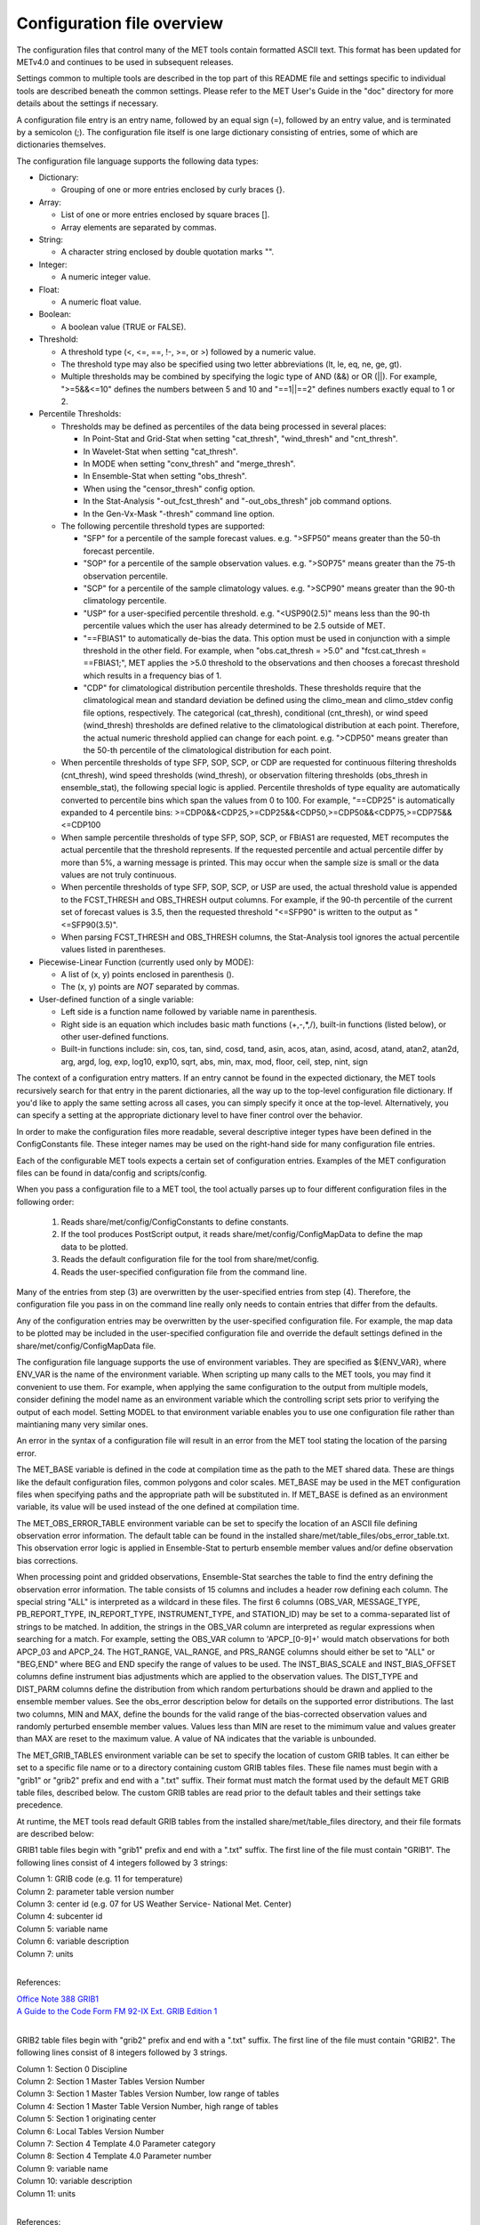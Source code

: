 .. _README:

Configuration file overview
___________________________
 
The configuration files that control many of the MET tools contain formatted
ASCII text. This format has been updated for METv4.0 and continues to be used
in subsequent releases.

Settings common to multiple tools are described in the top part of this README
file and settings specific to individual tools are described beneath the common
settings. Please refer to the MET User's Guide in the "doc" directory for more
details about the settings if necessary.

A configuration file entry is an entry name, followed by an equal sign (=),
followed by an entry value, and is terminated by a semicolon (;). The
configuration file itself is one large dictionary consisting of entries, some of
which are dictionaries themselves.

The configuration file language supports the following data types:

* Dictionary:
  
  * Grouping of one or more entries enclosed by curly braces {}.

* Array:
  
  * List of one or more entries enclosed by square braces [].
    
  * Array elements are separated by commas.

* String:
  
  * A character string enclosed by double quotation marks "".
    
* Integer:
  
  * A numeric integer value.
    
* Float:
  
  * A numeric float value.
    
* Boolean:
  
  * A boolean value (TRUE or FALSE).
    
* Threshold:
  
  * A threshold type (<, <=, ==, !-, >=, or >) followed by a numeric value.
    
  * The threshold type may also be specified using two letter abbreviations
    (lt, le, eq, ne, ge, gt).
      
  * Multiple thresholds may be combined by specifying the logic type of AND
    (&&) or OR (||). For example, ">=5&&<=10" defines the numbers between 5
    and 10 and "==1||==2" defines numbers exactly equal to 1 or 2.
     
* Percentile Thresholds:
  
  * Thresholds may be defined as percentiles of the data being processed in
    several places:
    
    * In Point-Stat and Grid-Stat when setting "cat_thresh", "wind_thresh"
      and "cnt_thresh".
      
    * In Wavelet-Stat when setting "cat_thresh".
      
    * In MODE when setting "conv_thresh" and "merge_thresh".
      
    * In Ensemble-Stat when setting "obs_thresh".
	
    * When using the "censor_thresh" config option.
	
    * In the Stat-Analysis "-out_fcst_thresh" and "-out_obs_thresh" job
      command options.
	
    * In the Gen-Vx-Mask "-thresh" command line option.
	
  * The following percentile threshold types are supported:
    
    * "SFP" for a percentile of the sample forecast values.
      e.g. ">SFP50" means greater than the 50-th forecast percentile.
      
    * "SOP" for a percentile of the sample observation values.
      e.g. ">SOP75" means greater than the 75-th observation percentile.
      
    * "SCP" for a percentile of the sample climatology values.
      e.g. ">SCP90" means greater than the 90-th climatology percentile.
      
    * "USP" for a user-specified percentile threshold.
      e.g. "<USP90(2.5)" means less than the 90-th percentile values which
      the user has already determined to be 2.5 outside of MET.
      
    * "==FBIAS1" to automatically de-bias the data. This option must be
      used in conjunction with a simple threshold in the other field.
      For example, when "obs.cat_thresh = >5.0" and
      "fcst.cat_thresh = ==FBIAS1;", MET applies the >5.0 threshold to the
      observations and then chooses a forecast threshold which results in a
      frequency bias of 1.
      
    * "CDP" for climatological distribution percentile thresholds.
      These thresholds require that the climatological mean and standard
      deviation be defined using the climo_mean and climo_stdev config file
      options, respectively. The categorical (cat_thresh), conditional
      (cnt_thresh), or wind speed (wind_thresh) thresholds are defined
      relative to the climatological distribution at each point. Therefore,
      the actual numeric threshold applied can change for each point.
      e.g. ">CDP50" means greater than the 50-th percentile of the
      climatological distribution for each point.
      
  * When percentile thresholds of type SFP, SOP, SCP, or CDP are requested
    for continuous filtering thresholds (cnt_thresh), wind speed thresholds
    (wind_thresh), or observation filtering thresholds (obs_thresh in
    ensemble_stat), the following special logic is applied. Percentile
    thresholds of type equality are automatically converted to percentile
    bins which span the values from 0 to 100.
    For example, "==CDP25" is automatically expanded to 4 percentile bins:
    >=CDP0&&<CDP25,>=CDP25&&<CDP50,>=CDP50&&<CDP75,>=CDP75&&<=CDP100
     
  * When sample percentile thresholds of type SFP, SOP, SCP, or FBIAS1 are
    requested, MET recomputes the actual percentile that the threshold
    represents. If the requested percentile and actual percentile differ by
    more than 5%, a warning message is printed. This may occur when the
    sample size is small or the data values are not truly continuous.
     
  * When percentile thresholds of type SFP, SOP, SCP, or USP are used, the
    actual threshold value is appended to the FCST_THRESH and OBS_THRESH
    output columns. For example, if the 90-th percentile of the current set
    of forecast values is 3.5, then the requested threshold "<=SFP90" is
    written to the output as "<=SFP90(3.5)".
     
  * When parsing FCST_THRESH and OBS_THRESH columns, the Stat-Analysis tool
    ignores the actual percentile values listed in parentheses.
     
* Piecewise-Linear Function (currently used only by MODE):
  
  * A list of (x, y) points enclosed in parenthesis ().
    
  * The (x, y) points are *NOT* separated by commas.
    
* User-defined function of a single variable:
  
  * Left side is a function name followed by variable name in parenthesis.
    
  * Right side is an equation which includes basic math functions (+,-,*,/),
    built-in functions (listed below), or other user-defined functions.
    
  * Built-in functions include:
    sin, cos, tan, sind, cosd, tand, asin, acos, atan, asind, acosd, atand,
    atan2, atan2d, arg, argd, log, exp, log10, exp10, sqrt, abs, min, max,
    mod, floor, ceil, step, nint, sign

The context of a configuration entry matters. If an entry cannot be found in
the expected dictionary, the MET tools recursively search for that entry in the
parent dictionaries, all the way up to the top-level configuration file
dictionary. If you'd like to apply the same setting across all cases, you can
simply specify it once at the top-level. Alternatively, you can specify a
setting at the appropriate dictionary level to have finer control over the
behavior.

In order to make the configuration files more readable, several descriptive
integer types have been defined in the ConfigConstants file. These integer
names may be used on the right-hand side for many configuration file entries.

Each of the configurable MET tools expects a certain set of configuration
entries. Examples of the MET configuration files can be found in data/config
and scripts/config.

When you pass a configuration file to a MET tool, the tool actually parses up
to four different configuration files in the following order:
   1. Reads share/met/config/ConfigConstants to define constants.
   2. If the tool produces PostScript output, it reads share/met/config/ConfigMapData to define the map data to be plotted.
   3. Reads the default configuration file for the tool from share/met/config.
   4. Reads the user-specified configuration file from the command line.

Many of the entries from step (3) are overwritten by the user-specified entries
from step (4). Therefore, the configuration file you pass in on the command
line really only needs to contain entries that differ from the defaults.

Any of the configuration entries may be overwritten by the user-specified
configuration file. For example, the map data to be plotted may be included in
the user-specified configuration file and override the default settings defined
in the share/met/config/ConfigMapData file.

The configuration file language supports the use of environment variables. They
are specified as ${ENV_VAR}, where ENV_VAR is the name of the environment
variable. When scripting up many calls to the MET tools, you may find it
convenient to use them. For example, when applying the same configuration to
the output from multiple models, consider defining the model name as an
environment variable which the controlling script sets prior to verifying the
output of each model. Setting MODEL to that environment variable enables you
to use one configuration file rather than maintianing many very similar ones.

An error in the syntax of a configuration file will result in an error from the
MET tool stating the location of the parsing error.

The MET_BASE variable is defined in the code at compilation time as the path
to the MET shared data. These are things like the default configuration files,
common polygons and color scales. MET_BASE may be used in the MET configuration
files when specifying paths and the appropriate path will be substituted in.
If MET_BASE is defined as an environment variable, its value will be used
instead of the one defined at compilation time.

The MET_OBS_ERROR_TABLE environment variable can be set to specify the location
of an ASCII file defining observation error information. The default table can
be found in the installed share/met/table_files/obs_error_table.txt. This
observation error logic is applied in Ensemble-Stat to perturb ensemble member
values and/or define observation bias corrections.

When processing point and gridded observations, Ensemble-Stat searches the table
to find the entry defining the observation error information. The table
consists of 15 columns and includes a header row defining each column. The
special string "ALL" is interpreted as a wildcard in these files. The first 6
columns (OBS_VAR, MESSAGE_TYPE, PB_REPORT_TYPE, IN_REPORT_TYPE, INSTRUMENT_TYPE,
and STATION_ID) may be set to a comma-separated list of strings to be matched.
In addition, the strings in the OBS_VAR column are interpreted as regular
expressions when searching for a match. For example, setting the OBS_VAR column
to 'APCP_[0-9]+' would match observations for both APCP_03 and APCP_24. The
HGT_RANGE, VAL_RANGE, and PRS_RANGE columns should either be set to "ALL" or
"BEG,END" where BEG and END specify the range of values to be used. The
INST_BIAS_SCALE and INST_BIAS_OFFSET columns define instrument bias adjustments
which are applied to the observation values. The DIST_TYPE and DIST_PARM
columns define the distribution from which random perturbations should be drawn
and applied to the ensemble member values. See the obs_error description below
for details on the supported error distributions. The last two columns, MIN and
MAX, define the bounds for the valid range of the bias-corrected observation
values and randomly perturbed ensemble member values. Values less than MIN are
reset to the mimimum value and values greater than MAX are reset to the maximum
value. A value of NA indicates that the variable is unbounded.

The MET_GRIB_TABLES environment variable can be set to specify the location of
custom GRIB tables. It can either be set to a specific file name or to a
directory containing custom GRIB tables files. These file names must begin with
a "grib1" or "grib2" prefix and end with a ".txt" suffix. Their format must
match the format used by the default MET GRIB table files, described below.
The custom GRIB tables are read prior to the default tables and their settings
take precedence.

At runtime, the MET tools read default GRIB tables from the installed
share/met/table_files directory, and their file formats are described below:

GRIB1 table files begin with "grib1" prefix and end with a ".txt" suffix.
The first line of the file must contain "GRIB1".
The following lines consist of 4 integers followed by 3 strings:

| Column 1: GRIB code (e.g. 11 for temperature)
| Column 2: parameter table version number
| Column 3: center id (e.g. 07 for US Weather Service- National Met. Center)
| Column 4: subcenter id
| Column 5: variable name
| Column 6: variable description
| Column 7: units
|


References:

| `Office Note 388 GRIB1 <http://www.nco.ncep.noaa.gov/pmb/docs/on388>`_
| `A Guide to the Code Form FM 92-IX Ext. GRIB Edition 1 <http://www.wmo.int/pages/prog/www/WMOCodes/Guides/GRIB/GRIB1-Contents.html>`_
| 

GRIB2 table files begin with "grib2" prefix and end with a ".txt" suffix.
The first line of the file must contain "GRIB2".
The following lines consist of 8 integers followed by 3 strings.

| Column 1:  Section 0 Discipline
| Column 2:  Section 1 Master Tables Version Number
| Column 3:  Section 1 Master Tables Version Number, low range of tables
| Column 4:  Section 1 Master Table Version Number, high range of tables
| Column 5:  Section 1 originating center
| Column 6:  Local Tables Version Number
| Column 7:  Section 4 Template 4.0 Parameter category
| Column 8:  Section 4 Template 4.0 Parameter number
| Column 9:  variable name
| Column 10: variable description
| Column 11: units
| 

References:

| `NCEP WMO GRIB2 Documentation <http://www.nco.ncep.noaa.gov/pmb/docs/grib2/grib2_doc>`_
|


Configuration settings used by the MET tools
~~~~~~~~~~~~~~~~~~~~~~~~~~~~~~~~~~~~~~~~~~~~

Settings common to multiple tools
^^^^^^^^^^^^^^^^^^^^^^^^^^^^^^^^^

**exit_on_warning**

The "exit_on_warning" entry in ConfigConstants may be set to true or false.
If set to true and a MET tool encounters a warning, it will immediately exit
with bad status after writing the warning message.

.. code-block:: none
		
  exit_on_warning = FALSE;

**nc_compression**
  
The "nc_compression" entry in ConfigConstants defines the compression level
for the NetCDF variables. Setting this option in the config file of one of
the tools overrides the default value set in ConfigConstants. The
environment variable MET_NC_COMPRESS overrides the compression level
from configuration file. The command line argument "-compress n" for some
tools overrides it.
The range is 0 to 9.

* 0 is to disable the compression.

* 1 to 9: Lower number is faster, higher number for smaller files.

WARNING: Selecting a high compression level may slow down the reading and
writing of NetCDF files within MET significantly.

.. code-block:: none
		
  nc_compression = 0;

**output_precision**  
  
The "output_precision" entry in ConfigConstants defines the precision
(number of significant decimal places) to be written to the ASCII output
files. Setting this option in the config file of one of the tools will
override the default value set in ConfigConstants.

.. code-block:: none
		
  output_precision = 5;

**tmp_dir**
  
The "tmp_dir" entry in ConfigConstants defines the directory for the
temporary files. The directory must exist and be writable. The environment
variable MET_TMP_DIR overrides the default value at the configuration file.
Some tools override the temporary directory by the command line argument
"-tmp_dir <diretory_name>".

.. code-block:: none
		
  tmp_dir = "/tmp";

**message_type_group_map**

The "message_type_group_map" entry is an array of dictionaries, each
containing a "key" string and "val" string. This defines a mapping of
message type group names to a comma-separated list of values. This map is
defined in the config files for PB2NC, Point-Stat, or Ensemble-Stat. Modify
this map to define sets of message types that should be processed together as
a group. The "SURFACE" entry must be present to define message types for
which surface verification logic should be applied.

.. code-block:: none
		
  mesage_type_group_map = [
     { key = "SURFACE"; val = "ADPSFC,SFCSHP,MSONET";               },
     { key = "ANYAIR";  val = "AIRCAR,AIRCFT";                      },
     { key = "ANYSFC";  val = "ADPSFC,SFCSHP,ADPUPA,PROFLR,MSONET"; },
     { key = "ONLYSF";  val = "ADPSFC,SFCSHP";                      }
  ];

**message_type_map**
  
The "message_type_map" entry is an array of dictionaries, each containing
a "key" string and "val" string. This defines a mapping of input strings
to output message types. This mapping is applied in ASCII2NC when
converting input little_r report types to output message types. This mapping
is also supported in PBN2NC as a way of renaming input PREPBUFR message
types.

.. code-block:: none
		
  message_type_map = [
     { key = "FM-12 SYNOP";  val = "ADPSFC"; },
     { key = "FM-13 SHIP";   val = "SFCSHP"; },
     { key = "FM-15 METAR";  val = "ADPSFC"; },
     { key = "FM-18 BUOY";   val = "SFCSHP"; },
     { key = "FM-281 QSCAT"; val = "ASCATW"; },
     { key = "FM-32 PILOT";  val = "ADPUPA"; },
     { key = "FM-35 TEMP";   val = "ADPUPA"; },
     { key = "FM-88 SATOB";  val = "SATWND"; },
     { key = "FM-97 ACARS";  val = "AIRCFT"; }
  ];

**model**
  
The "model" entry specifies a name for the model being verified. This name
is written to the MODEL column of the ASCII output generated. If you're
verifying multiple models, you should choose descriptive model names (no
whitespace) to distinguish between their output.
e.g. model = "GFS";

.. code-block:: none
		
  model = "WRF";

**desc**
  
The "desc" entry specifies a user-specified description for each verification
task. This string is written to the DESC column of the ASCII output
generated. It may be set separately in each "obs.field" verification task
entry or simply once at the top level of the configuration file. If you're
verifying the same field multiple times with different quality control
flags, you should choose description strings (no whitespace) to distinguish
between their output.
e.g. desc = "QC_9";

.. code-block:: none
		
  desc = "NA";

**obtype**  
  
The "obtype" entry specifies a name to describe the type of verifying gridded
observation used. This name is written to the OBTYPE column in the ASCII
output generated. If you're using multiple types of verifying observations,
you should choose a descriptive name (no whitespace) to distinguish between
their output. When verifying against point observations the point
observation message type value is written to the OBTYPE column. Otherwise,
the configuration file obtype value is written.

.. code-block:: none
		
  obtype = "ANALYS";

**regrid**
  
The "regrid" entry is a dictionary containing information about how to handle
input gridded data files. The "regrid" entry specifies regridding logic
using the following entries:

* The "to_grid" entry may be set to NONE, FCST, OBS, a named grid, the path
  to a gridded data file defining the grid, or an explicit grid specification
  string.
  
  * to_grid = NONE;   To disable regridding.
    
  * to_grid = FCST;   To regrid observations to the forecast grid.
    
  * to_grid = OBS;    To regrid forecasts to the observation grid.
    
  * to_grid = "G218"; To regrid both to a named grid.
    
  * to_grid = "path"; To regrid both to a grid defined by a file.
    
  * to_grid = "spec"; To define a grid specified as follows:
    
    * lambert Nx Ny lat_ll lon_ll lon_orient D_km R_km standard_parallel_1
      [standard_parallel_2] N|S
      
    * stereo Nx Ny lat_ll lon_ll lon_orient D_km R_km lat_scale N|S
      
    * latlon Nx Ny lat_ll lon_ll delta_lat delta_lon
      
    * mercator Nx Ny lat_ll lon_ll lat_ur lon_ur
      
    * gaussian lon_zero Nx Ny

* The "vld_thresh" entry specifies a proportion between 0 and 1 to define
  the required ratio of valid data points. When regridding, compute
  a ratio of the number of valid data points to the total number of
  points in the neighborhood. If that ratio is less than this threshold,
  write bad data for the current point.

* The "method" entry defines the regridding method to be used.
  
  * Valid regridding methods:
    
    * MIN         for the minimum value
      
    * MAX         for the maximum value
      
    * MEDIAN      for the median value
      
    * UW_MEAN     for the unweighted average value
      
    * DW_MEAN     for the distance-weighted average value (weight =
      distance^-2)
      
    * AW_MEAN     for an area-weighted mean when regridding from
      high to low resolution grids (width = 1)
      
    * LS_FIT      for a least-squares fit
      
    * BILIN       for bilinear interpolation (width = 2)
      
    * NEAREST     for the nearest grid point (width = 1)
      
    * BUDGET      for the mass-conserving budget interpolation
      
    * FORCE       to compare gridded data directly with no interpolation
      as long as the grid x and y dimensions match.
      
    * UPPER_LEFT  for the upper left grid point (width = 1)
      
    * UPPER_RIGHT for the upper right grid point (width = 1)
      
    * LOWER_RIGHT for the lower right grid point (width = 1)
      
    * LOWER_LEFT  for the lower left grid point (width = 1)
      
    * MAXGAUSS    to compute the maximum value in the neighborhood
      and apply a Gaussian smoother to the result

    The BEST and GEOG_MATCH interpolation options are not valid for regridding.

* The "width" entry specifies a regridding width, when applicable.
  - width = 4;    To regrid using a 4x4 box or circle with diameter 4.

* The "shape" entry defines the shape of the neighborhood.
  Valid values are "SQUARE" or "CIRCLE"

* The "gaussian_dx" entry specifies a delta distance for Gaussian
  smoothing. The default is 81.271. Ignored if not Gaussian method.

* The "gaussian_radius" entry defines the radius of influence for Gaussian
  smoothing. The default is 120. Ignored if not Gaussian method.

* The "gaussian_dx" and "gaussian_radius" settings must be in the same
  units, such as kilometers or degress.  Their ratio
  (sigma = gaussian_radius / gaussian_dx) determines the Guassian weighting
  function.

* The "convert", "censor_thresh", and "censor_val" entries are described
  below.  When specified, these operations are applied to the output of the
  regridding step.  The conversion operation is applied first, followed by
  the censoring operation.

.. code-block:: none
		
  regrid = {
     to_grid         = NONE;
     method          = NEAREST;
     width           = 1;
     vld_thresh      = 0.5;
     shape           = SQUARE;
     gaussian_dx     = 81.271;
     gaussian_radius = 120;
     convert(x)      = x;
     censor_thresh   = [];
     censor_val      = [];
  }

**fcst**
  
The "fcst" entry is a dictionary containing information about the field(s)
to be verified. This dictionary may include the following entries:

* The "field" entry is an array of dictionaries, each specifying a
  verification task. Each of these dictionaries may include:

  * The "name" entry specifies a name for the field.

  * The "level" entry specifies level information for the field.

  * Setting "name" and "level" is file-format specific. See below.

  * The "prob" entry in the forecast dictionary defines probability
    information. It may either be set as a boolean (i.e. TRUE or FALSE)
    or as a dictionary defining probabilistic field information.

    When set as a boolean to TRUE, it indicates that the "fcst.field" data
    should be treated as probabilities. For example, when verifying the
    probabilistic NetCDF output of Ensemble-Stat, one could configure the
    Grid-Stat or Point-Stat tools as follows:

    .. code-block:: none
    
      fcst = {
         field = [ { name  = "APCP_24_A24_ENS_FREQ_gt0.0";
                     level = "(*,*)";
                     prob  = TRUE; } ];
         }

    Setting "prob = TRUE" indicates that the "APCP_24_A24_ENS_FREQ_gt0.0"
    data should be processed as probabilities.

    When set as a dictionary, it defines the probabilistic field to be
    used. For example, when verifying GRIB files containing probabilistic
    data,  one could configure the Grid-Stat or Point-Stat tools as
    follows:

    .. code-block:: none

      fcst = {
         field = [ { name = "PROB"; level = "A24";
                     prob = { name = "APCP"; thresh_lo = 2.54; } },
                   { name = "PROB"; level = "P850";
                     prob = { name = "TMP"; thresh_hi = 273; } } ];
      }

    The example above selects two probabilistic fields. In both, "name"
    is set to "PROB", the GRIB abbreviation for probabilities. The "level"
    entry defines the level information (i.e. "A24" for a 24-hour
    accumulation and "P850" for 850mb). The "prob" dictionary defines the
    event for which the probability is defined. The "thresh_lo"
    (i.e. APCP > 2.54) and/or "thresh_hi" (i.e. TMP < 273) entries are
    used to define the event threshold(s).

    Probability fields should contain values in the range
    [0, 1] or [0, 100]. However, when MET encounters a probability field
    with a range [0, 100], it will automatically rescale it to be [0, 1]
    before applying the probabilistic verification methods.

  * Set "prob_as_scalar = TRUE" to override the processing of probability
    data. When the "prob" entry is set as a dictionary to define the
    field of interest, setting "prob_as_scalar = TRUE" indicates that this
    data should be processed as regular scalars rather than probabilities.
    For example, this option can be used to compute traditional 2x2
    contingency tables and neighborhood verification statistics for
    probability data. It can also be used to compare two probability
    fields directly. When this flag is set, probability values are
    automatically rescaled from the range [0, 100] to [0, 1].

  * The "convert" entry is a user-defined function of a single variable
    for processing input data values. Any input values that are not bad
    data are replaced by the value of this function. The convert function
    is applied prior to regridding or thresholding. This function may
    include any of the built-in math functions (e.g. sqrt, log10)
    described above.
    Several standard unit conversion functions are already defined in
    data/config/ConfigConstants.
    Examples of user-defined conversion functions include:

    .. code-block:: none

      convert(x) = 2*x;
      convert(x) = x^2;
      convert(a) = log10(a);
      convert(a) = a^10;
      convert(t) = max(1, sqrt(abs(t)));
      convert(x) = K_to_C(x); where K_to_C(x) is defined in
                              ConfigConstants

  * The "censor_thresh" entry is an array of thresholds to be applied
    to the input data. The "censor_val" entry is an array of numbers
    and must be the same length as "censor_thresh". These arguments must
    appear together in the correct format (threshold and number). For each
    censor threshold, any input values meeting the threshold criteria will
    be reset to the corresponding censor value. An empty list indicates
    that no censoring should be performed. The censoring logic is applied
    prior to any regridding but after the convert function. All statistics
    are computed on the censored data. These entries may be used to apply
    quality control logic by resetting data outside of an expected range
    to the bad data value of -9999. These entries are not indicated in the
    metadata of any output files, but the user can set the "desc" entry
    accordingly.

    Examples of user-defined conversion functions include:

    .. code-block:: none
		    
      censor_thresh = [ >12000 ];
      censor_val    = [ 12000 ];

  * Several configuration options are provided to override and correct the
    metadata read from the input file. The supported options are listed
    below:

    .. code-block:: none

      // Data attributes
      set_attr_name      = "string";
      set_attr_level     = "string";
      set_attr_units     = "string";
      set_attr_long_name = "string";

      // Time attributes
      set_attr_init  = "YYYYMMDD[_HH[MMSS]]";
      set_attr_valid = "YYYYMMDD[_HH[MMSS]]";
      set_attr_lead  = "HH[MMSS]";
      set_attr_accum = "HH[MMSS]";

      // Grid definition (must match the actual data dimensions)
      set_attr_grid  = "named grid or grid specification string";

      // Flags
      is_precipitation     = boolean;
      is_specific_humidity = boolean;
      is_u_wind            = boolean;
      is_v_wind            = boolean;
      is_grid_relative     = boolean;
      is_wind_speed        = boolean;
      is_wind_direction    = boolean;
      is_prob              = boolean;

  * The "cat_thresh" entry is an array of thresholds to be used when
    computing categorical statistics.

  * The "cnt_thresh" entry is an array of thresholds for filtering
    data prior to computing continuous statistics and partial sums.

  * The "cnt_logic" entry may be set to UNION, INTERSECTION, or SYMDIFF
    and controls the logic for how the forecast and observed cnt_thresh
    settings are combined when filtering matched pairs of forecast and
    observed values.

* The "file_type" entry specifies the input gridded data file type rather
  than letting the code determine it. MET determines the file type by
  checking for known suffixes and examining the file contents. Use this
  option to override the code's choice. The valid file_type values are
  listed the "data/config/ConfigConstants" file and are described below.
  This entry should be defined within the "fcst" and/or "obs" dictionaries.
  For example:

  .. code-block:: none
		    
    fcst = {
       file_type = GRIB1;         GRIB version 1
       file_type = GRIB2;         GRIB version 2
       file_type = NETCDF_MET;    NetCDF created by another MET tool
       file_type = NETCDF_PINT;   NetCDF created by running the p_interp
                                  or wrf_interp utility on WRF output.
                                  May be used to read unstaggered raw WRF
                                  NetCDF output at the surface or a
                                  single model level.
       file_type = NETCDF_NCCF;   NetCDF following the Climate Forecast
                                  (CF) convention.
       file_type = PYTHON_NUMPY;  Run a Python script to load data into
                                  a NumPy array.
       file_type = PYTHON_XARRAY; Run a Python script to load data into
                                  an xarray object.
    }

* The "wind_thresh" entry is an array of thresholds used to filter wind
  speed values when computing VL1L2 vector partial sums. Only those U/V
  pairs that meet this wind speed criteria will be included in the sums.
  Setting this threshold to NA will result in all U/V pairs being used.

* The "wind_logic" entry may be set to UNION, INTERSECTION, or SYMDIFF
  and controls the logic for how the forecast and observed wind_thresh
  settings are combined when filtering matched pairs of forecast and
  observed wind speeds.

* The "eclv_points" entry specifies the economic cost/loss ratio points
  to be evaluated. For each cost/loss ratio specified, the relative value
  will be computed and written to the ECLV output line. This entry may
  either be specified as an array of numbers between 0 and 1 or as a single
  number. For an array, each array entry will be evaluated. For a single
  number, all evenly spaced points between 0 and 1 will be evaluated, where
  eclv_points defines the spacing. Cost/loss values are omitted for
  ratios of 0.0 and 1.0 since they are undefined.

* The "init_time" entry specifies the initialization time in
  YYYYMMDD[_HH[MMSS]]
  format. This entry can be included in the "fcst" entry as shown below or
  included in the "field" entry if the user would like to use different
  initialization times for different fields.

* The "valid_time" entry specifies the valid time in YYYYMMDD[_HH[MMSS]]
  format. This entry can be included in the "fcst" entry as shown below or
  included in the "field" entry if the user would like to use different
  valid times for different fields.

* The "lead_time" entry specifies the lead time in HH[MMSS]
  format. This entry can be included in the "fcst" entry as shown below or
  included in the "field" entry if the user would like to use different
  lead times for different fields.

It is only necessary to use the "init_time", "valid_time", and/or "lead_time"
settings when verifying a file containing data for multiple output times.
For example, to verify a GRIB file containing data for many lead times, you
could use "lead_time" to specify the record to be verified.

File-format specific settings for the "field" entry:

  * GRIB1 and GRIB2:

    * For custom GRIB tables, see note about MET_GRIB_TABLES.

    * The "name" entry specifies a GRIB code number or abbreviation.

      * `GRIB1 Product Definition Section <http://www.nco.ncep.noaa.gov/pmb/docs/on388/table2.html>`_

      * `GRIB2 Product Definition Section <http://www.nco.ncep.noaa.gov/pmb/docs/grib2/grib2_doc>`_
	 
    * The "level" entry specifies a level type and value:
       
      * ANNN for accumulation interval NNN
	 
      * ZNNN for vertical level NNN
	 
      * ZNNN-NNN for a range of vertical levels
	 
      * PNNN for pressure level NNN in hPa
	 
      * PNNN-NNN for a range of pressure levels in hPa
	 
      * LNNN for a generic level type
	 
      * RNNN for a specific GRIB record number
	 
    * The "GRIB_lvl_typ" entry is an integer specifying the level type.
       
    * The "GRIB_lvl_val1" and "GRIB_lvl_val2" entries are floats specifying
      the first and second level values.
       
    * The "GRIB_ens" entry is a string specifying NCEP's usage of the
      extended PDS for ensembles. Set to "hi_res_ctl", "low_res_ctl",
      "+n", or "-n", for the n-th ensemble member.
       
    * The "GRIB1_ptv" entry is an integer specifying the GRIB1 parameter
      table version number.
       
    * The "GRIB1_code" entry is an integer specifying the GRIB1 code (wgrib
      kpds5 value).
       
    * The "GRIB1_center" is an integer specifying the originating center.
       
    * The "GRIB1_subcenter" is an integer specifying the originating
      subcenter.
       
    * The "GRIB1_tri" is an integer specifying the time range indicator.
       
    * The "GRIB2_mtab" is an integer specifying the master table number.
       
    * The "GRIB2_ltab" is an integer specifying the local table number.
       
    * The "GRIB2_disc" is an integer specifying the GRIB2 discipline code.
       
    * The "GRIB2_parm_cat" is an integer specifying the parameter category
      code.
       
    * The "GRIB2_parm" is an integer specifying the parameter code.
       
    * The "GRIB2_pdt" is an integer specifying the product definition
      template (Table 4.0).
       
    * The "GRIB2_process" is an integer specifying the generating process
      (Table 4.3).
       
    * The "GRIB2_cntr" is an integer specifying the originating center.
       
    * The "GRIB2_ens_type" is an integer specifying the ensemble type
      (Table 4.6).
       
    * The "GRIB2_der_type" is an integer specifying the derived product
      type (Table 4.7).
       
    * The "GRIB2_stat_type" is an integer specifying the statistical
      processing type (Table 4.10).
       
    * The "GRIB2_ipdtmpl_index" and "GRIB2_ipdtmpl_val" entries are arrays
      of integers which specify the product description template values to
      be used. The indices are 0-based. For example, use the following to
      request a GRIB2 record whose 9-th and 27-th product description
      template values are 1 and 2, respectively:
         GRIB2_ipdtmpl_index=[8, 26]; GRIB2_ipdtmpl_val=[1, 2];
	  
  * NetCDF (from MET tools, CF-compliant, p_interp, and wrf_interp):
     
    * The "name" entry specifies the NetCDF variable name.
       
    * The "level" entry specifies the dimensions to be used:
       
      * (i,...,j,*,*) for a single field, where i,...,j specifies fixed
        dimension values and *,* specifies the two dimensions for the
        gridded field. For example:

      .. code-block:: none

        field = [
             {
               name       = "QVAPOR";
               level      = "(0,5,*,*)";
             },
             {
               name       = "TMP_P850_ENS_MEAN";
               level      = [ "(*,*)" ];
             }
           ];

  * Python (using PYTHON_NUMPY or PYTHON_XARRAY):
     
    * The Python interface for MET is described in Appendix F of the MET
      User's Guide.
       
    * Two methods for specifying the Python command and input file name
      are supported. For tools which read a single gridded forecast and/or
      observation file, both options work. However, only the second option
      is supported for tools which read multiple gridded data files, such
      as Ensemble-Stat, Series-Analysis, and MTD.

    Option 1:
     
      * On the command line, replace the path to the input gridded data
        file with the constant string PYTHON_NUMPY or PYTHON_XARRAY.
	 
      * Specify the configuration "name" entry as the Python command to be
        executed to read the data.
	 
      * The "level" entry is not required for Python.

      For example:

         .. code-block:: none
        
           field = [
             { name = "read_ascii_numpy.py data/python/fcst.txt FCST"; }
           ];

    Option 2:

      * On the command line, leave the path to the input gridded data
        as is.
	 
      * Set the configuration "file_type" entry to the constant
        PYTHON_NUMPY or PYTHON_XARRAY.
	 
      * Specify the configuration "name" entry as the Python command to be
        executed to read the data, but replace the input gridded data file
        with the constant MET_PYTHON_INPUT_ARG.
	 
      * The "level" entry is not required for Python.

      For example:

        .. code-block:: none
			 
	  file_type = PYTHON_NUMPY;
          field     = [
            { name = "read_ascii_numpy.py MET_PYTHON_INPUT_ARG FCST"; }
          ];

	  
	  
.. code-block:: none
		
  fcst = {
     censor_thresh = [];
     censor_val    = [];
     cnt_thresh    = [ NA ];
     cnt_logic     = UNION;
     wind_thresh   = [ NA ];
     wind_logic    = UNION;
     eclv_points   = 0.05;
     message_type  = [ "ADPSFC" ];
     init_time     = "20120619_12";
     valid_time    = "20120620_00";
     lead_time     = "12";
  
     field = [
        {
          name       = "APCP";
          level      = [ "A03" ];
          cat_thresh = [ >0.0, >=5.0 ];
        }
     ];
  }

**obs**  
  
The "obs" entry specifies the same type of information as "fcst", but for
the observation data. It will often be set to the same things as "fcst",
as shown in the example below. However, when comparing forecast and
observation files of different format types, this entry will need to be set
in a non-trivial way. The length of the "obs.field" array must match the
length of the "fcst.field" array.
    e.g.
        obs = fcst;

    or

        fcst = {
          censor_thresh = [];
          censor_val    = [];
          cnt_thresh    = [ NA ];
          cnt_logic     = UNION;
          wind_thresh   = [ NA ];
          wind_logic    = UNION;

          field = [
             {
                name       = "PWAT";
                level      = [ "L0" ];
                cat_thresh = [ >2.5 ];
             }
           ];
        }


        obs = {
          censor_thresh = [];
          censor_val    = [];
          cnt_thresh    = [ NA ];
          cnt_logic     = UNION;
          wind_thresh   = [ NA ];
          wind_logic    = UNION;

          field = [
             {
                name       = "IWV";
                level      = [ "L0" ];
                cat_thresh = [ >25.0 ];
             }
           ];
        }


  - The "message_type" entry is an array of point observation message types
    to be used. This only applies to the tools that verify against point
    observations. This may be specified once at the top-level "obs"
    dictionary or separately for each "field" array element. In the example
    shown above, this is specified in the "fcst" dictionary and copied to
    "obs".

  - Simplified vertical level matching logic is applied for surface message
    types. Observations for the following message types are assumed to be at
    the surface, as defined by the default message_type_group_map:
       ADPSFC, SFCSHP, MSONET

  - The "message_type" would be placed in the "field" array element if more
    than one "message_type" entry is desired within the config file.
    e.g.
    fcst = {
      censor_thresh = [];
      censor_val    = [];
      cnt_thresh    = [ NA ];
      cnt_logic     = UNION;
      wind_thresh   = [ NA ];
      wind_logic    = UNION;

      field = [
         {
           message_type = [ "ADPUPA" ];
           sid_inc      = [];
           sid_exc      = [];
           name         = "TMP";
           level        = [ "P250", "P500", "P700", "P850", "P1000" ];
           cat_thresh   = [ <=273.0 ];
         },
         {
           message_type = [ "ADPSFC" ];
           sid_inc      = [];
           sid_exc      = [ "KDEN", "KDET" ];
           name         = "TMP";
           level        = [ "Z2" ];
           cat_thresh   = [ <=273.0 ];
         }
      ];
    }

   - The "sid_inc" entry is an array of station ID groups indicating which
     station ID's should be included in the verification task. If specified,
     only those station ID's appearing in the list will be included.  Note
     that filtering by station ID may also be accomplished using the "mask.sid"
     option. However, when using the "sid_inc" option, statistics are reported
     separately for each masking region.
   - The "sid_exc" entry is an array of station ID groups indicating which
     station ID's should be excluded from the verification task.
   - Each element in the "sid_inc" and "sid_exc" arrays is either the name of
     a single station ID or the full path to a station ID group file name.
     A station ID group file consists of a name for the group followed by a
     list of station ID's. All of the station ID's indicated will be concatenated
     into one long list of station ID's to be included or excluded.
   - As with "message_type" above, the "sid_inc" and "sid_exc" settings can be
     placed in the in the "field" array element to control which station ID's
     are included or excluded for each verification task.

.. code-block:: none
		
  obs = fcst;


The "climo_mean" dictionary specifies climatology mean data to be read by the
Grid-Stat, Point-Stat, Ensemble-Stat, and Series-Analysis tools. It consists
of several entires defining the climatology file names and fields to be used.

  - The "file_names" entry specifies one or more file names containing
    the gridded climatology data to be used.

  - The "field" entry is an array of dictionaries, specified the same
    way as those in the "fcst" and "obs" dictionaries. If the array has
    length zero, not climatology data will be read and all climatology
    statistics will be written as missing data. Otherwise, the array
    length must match the length of "field" in the "fcst" and "obs"
    dictionaries.

  - The "regrid" dictionary defines how the climatology data should be
    regridded to the verification domain.

  - The "time_interp_method" entry specifies how the climatology data should
    be interpolated in time to the forecast valid time:
     - NEAREST for data closest in time
     - UW_MEAN for average of data before and after
     - DW_MEAN for linear interpolation in time of data before and after

  - The "day_interval" entry is an integer specifying the spacing in days of
    the climatology data. Use 31 for monthly data or 1 for daily data.
    Use "NA" if the timing of the climatology data should not be checked.

  - The "hour_interval" entry is an integer specifying the spacing in hours of
    the climatology data for each day. This should be set between 0 and 24,
    with 6 and 12 being common choices. Use "NA" if the timing of the
    climatology data should not be checked.

  - The "day_interval" and "hour_interval" entries replace the deprecated
    entries "match_month", "match_day", and "time_step".

.. code-block:: none
		
  climo_mean = {
  
     file_name = [ "/path/to/climatological/mean/files" ];
     field     = [];
  
     regrid = {
        method     = NEAREST;
        width      = 1;
        vld_thresh = 0.5;
     }
  
     time_interp_method = DW_MEAN;
     day_interval       = 31;
     hour_interal       = 6;
  }

The "climo_stdev" dictionary specifies climatology standard deviation data to
be read by the Grid-Stat, Point-Stat, Ensemble-Stat, and Series-Analysis
tools. The "climo_mean" and "climo_stdev" data define the climatological
distribution for each grid point, assuming normality. These climatological
distributions are used in two ways:
(1) To define climatological distribution percentile (CDP) thresholds which
    can be used as categorical (cat_thresh), continuous (cnt_thresh), or wind
    speed (wind_thresh) thresholds.
(2) To subset matched pairs into climatological bins based on where the
    observation value falls within the climatological distribution. See the
    "climo_cdf" dictionary.

This dictionary is identical to the "climo_mean" dictionary described above
but points to files containing climatological standard deviation values
rather than means. In the example below, this dictionary is set by copying
over the "climo_mean" setting and then updating the "file_name" entry.

.. code-block:: none
		
  climo_stdev = climo_mean;
  climo_stdev = {
     file_name = [ "/path/to/climatological/standard/deviation/files" ];
  }


The "climo_cdf" dictionary specifies how the the climatological mean
("climo_mean") and standard deviation ("climo_stdev") data are used to
evaluate model performance relative to where the observation value falls
within the climatological distribution. This dictionary consists of 3
entries:
(1) The "cdf_bins" entry defines the climatological bins either as an integer
    or an array of floats between 0 and 1.
(2) The "center_bins" entry may be set to TRUE or FALSE.
(3) The "write_bins" entry may be set to TRUE or FALSE.

MET uses the climatological mean and standard deviation to construct a normal
PDF at each observation location. The total area under the PDF is 1, and the
climatological CDF value is computed as the area of the PDF to the left of
the observation value. Since the CDF is a value between 0 and 1, the CDF
bins must span that same range.

When "cdf_bins" is set to an array of floats, they explicitly define the
climatological bins. The array must begin with 0.0 and end with 1.0.
For example:
  cdf_bins = [ 0.0, 0.10, 0.25, 0.75, 0.90, 1.0 ];

When "cdf_bins" is set to an integer, it defines the number of bins to be
used. The "center_bins" flag indicates whether or not the bins should be
centered on 0.5. An odd number of bins can be centered or uncentered while
an even number of bins can only be  uncentered. For example:
  4 uncentered bins (cdf_bins = 4; center_bins = FALSE;) yields:
    0.0, 0.25, 0.50, 0.75, 1.0
  5 uncentered bins (cdf_bins = 5; center_bins = FALSE;) yields:
    0.0, 0.2, 0.4, 0.6, 0.8, 0.9, 1.0
  5   centered bins (cdf_bins = 5; center_bins = TRUE;) yields:
    0.0, 0.125, 0.375, 0.625, 0.875, 1.0

When multiple climatological bins are used, statistics are computed
separately for each bin, and the average of the statistics across those bins
is written to the output. When "write_bins" is true, the statistics for each
bin are also written to the output. The bin number is appended to the
contents of the VX_MASK output column.

Setting the number of bins to 1 effectively disables this logic by grouping
all pairs into a single climatological bin.

.. code-block:: none
		
  climo_cdf = {
     cdf_bins    = 11;    or an array of floats
     center_bins = TRUE;  or FALSE
     write_bins  = FALSE; or TRUE
  }


When specifying climatology data for probability forecasts, either supply a
probabilistic "climo_mean" field or non-probabilistic "climo_mean" and
"climo_stdev" fields from which a normal approximation of the climatological
probabilities should be derived.

When "climo_mean" is set to a probability field with a range of [0, 1] and
"climo_stdev" is unset, the MET tools use the "climo_mean" probability values
directly to compute Brier Skill Score (BSS).

When "climo_mean" and "climo_stdev" are both set to non-probability fields,
the MET tools use the mean, standard deviation, and observation event
threshold to derive a normal approximation of the climatological
probabilities. Those derived probability values are used to compute BSS.


The "mask_missing_flag" entry specifies how missing data should be handled
in the Wavelet-Stat and MODE tools:
   - "NONE" to perform no masking of missing data
   - "FCST" to mask the forecast field with missing observation data
   - "OBS" to mask the observation field with missing forecast data
   - "BOTH" to mask both fields with missing data from the other

.. code-block:: none
		
  mask_missing_flag = BOTH;

The "obs_window" entry is a dictionary specifying a beginning ("beg"
entry) and ending ("end" entry) time offset values in seconds. It defines
the time window over which observations are retained for scoring. These time
offsets are defined relative to a reference time t, as [t+beg, t+end].
In PB2NC, the reference time is the PREPBUFR files center time. In
Point-Stat and Ensemble-Stat, the reference time is the forecast valid time.

.. code-block:: none
		
  obs_window = {
     beg = -5400;
     end =  5400;
  }


The "mask" entry is a dictionary that specifies the verification masking
regions to be used when computing statistics. Each mask defines a
geographic extent, and any matched pairs falling inside that area will be
used in the computation of statistics. Masking regions may be specified
in the following ways:

   - The "grid" entry is an array of named grids. It contains a
     comma-separated list of pre-defined NCEP grids over which to perform
     verification. An empty list indicates that no masking grids should be
     used. The standard NCEP grids are named "GNNN" where NNN indicates the
     three digit grid number. Supplying a value of "FULL" indicates that the
     verification should be performed over the entire grid on which the data
     resides.
     See: `ON388 - TABLE B, GRID IDENTIFICATION <http://www.nco.ncep.noaa.gov/pmb/docs/on388/tableb.html>`_
     (PDS Octet 7), MASTER LIST OF NCEP STORAGE GRIDS, GRIB Edition 1 (FM92)
     The "grid" entry can be the gridded data file defining grid.

   - The "poly" entry contains a comma-separated list of files that define
     verification masking regions. These masking regions may be specified in
     two ways: as a lat/lon polygon or using a gridded data file such as the
     NetCDF output of the Gen-Vx-Mask tool.

      - An ASCII file containing a lat/lon polygon.
        Latitude in degrees north and longitude in degrees east.
        The first and last polygon points are connected.
        e.g. "MET_BASE/poly/EAST.poly" which consists of n points:
             "poly_name lat1 lon1 lat2 lon2... latn lonn"

        Several masking polygons used by NCEP are predefined in the
        installed share/met/poly directory. Creating a new polygon is as
        simple as creating a text file with a name for the polygon followed
        by the lat/lon points which define its boundary. Adding a new masking
        polygon requires no code changes and no recompiling. Internally, the
        lat/lon polygon points are converted into x/y values in the grid. The
        lat/lon values for the observation points are also converted into x/y
        grid coordinates. The computations performed to check whether the
        observation point falls within the polygon defined is done in x/y
        grid space.

      - The NetCDF output of the gen_vx_mask tool.

      - Any gridded data file that MET can read may be used to define a
        verification masking region. Users must specify a description of the
        field to be used from the input file and, optionally, may specify a
        threshold to be applied to that field. Once this threshold is
        applied, any grid point where the resulting field is 0, the mask is
        turned off. Any grid point where it is non-zero, the mask is turned
        on.
        e.g. "sample.grib {name = \"TMP\"; level = \"Z2\";} >273"

   - The "sid" entry is an array of strings which define groups of
     observation station ID's over which to compute statistics. Each entry
     in the array is either a filename of a comma-separated list.
      - For a filename, the strings are whitespace-separated. The first
        string is the mask "name" and the remaining strings are the station
        ID's to be used.
      - For a comma-separated list, optionally use a colon to specify a name.
        For "MY_LIST:SID1,SID2", name = MY_LIST and values = SID1 and SID2.
      - For a comma-separated list of length one with no name specified, the
        mask "name" and value are both set to the single station ID string.
        For "SID1", name = SID1 and value = SID1.
      - For a comma-separated list of length greater than one with no name
        specified, the name is set to MASK_SID and the values are the station
        ID's to be used.
        For "SID1,SID2", name = MASK_SID and values = SID1 and SID2.
      - The "name" of the station ID mask is written to the VX_MASK column
        of the MET output files.
   - The "llpnt" entry is either a single dictionary or an array of
     dictionaries. Each dictionary contains three entries, the "name" for
     the masking region, "lat_thresh", and "lon_thresh". The latitude and
     longitude thresholds are applied directly to the point observation
     latitude and longitude values. Only observations whose latitude and
     longitude values meet this threshold criteria are used. A threshold set
     to "NA" always evaluates to true.

The masking logic for processing point observations in Point-Stat and
Ensemble-Stat fall into two cateogries. The "sid" and "llpnt" options apply
directly to the point observations. Only those observations for the specified
station id's are included in the "sid" masks. Only those observations meeting
the latitude and longitude threshold criteria are included in the "llpnt"
masks.

The "grid" and "poly" mask options are applied to the grid points of the
verification domain. Each grid point is determined to be inside or outside
the masking region. When processing point observations, their latitude and
longitude values are rounded to the nearest grid point of the verification
domain. If the nearest grid point is inside the mask, that point observation
is included in the mask.

.. code-block:: none
		
  mask = {
     grid    = [ "FULL" ];
     poly    = [ "MET_BASE/poly/LMV.poly",
                 "MET_BASE/out/gen_vx_mask/CONUS_poly.nc",
                 "MET_BASE/sample_fcst/2005080700/wrfprs_ruc13_12.tm00_G212 \
                 {name = \"TMP\"; level = \"Z2\";} >273"
               ];
     sid     = [ "CONUS.stations" ];
     llpnt   = [ { name       = "LAT30TO40";
                   lat_thresh = >=30&&<=40;
                   lon_thresh = NA; },
                 { name       = "BOX";
                   lat_thresh = >=20&&<=40;
                   lon_thresh = >=-110&&<=-90; } ];
  }

The "ci_alpha" entry is an array of floats specifying the values for alpha
to be used when computing confidence intervals. Values of alpha must be
between 0 and 1. The confidence interval computed is 1 minus the alpha
value. Therefore, an alpha value of 0.05 corresponds to a 95% confidence
interval.

.. code-block:: none
		
  ci_alpha = [ 0.05, 0.10 ];

The "boot" entry defines the parameters to be used in calculation of
bootstrap confidence intervals. The interval variable indicates what method
should be used for computing bootstrap confidence intervals:

   - The "interval" entry specifies the confidence interval method:
      - "BCA" for the BCa (bias-corrected percentile) interval method is
        highly accurate but computationally intensive.
      - "PCTILE" uses the percentile method which is somewhat less accurate
        but more efficient.

   - The "rep_prop" entry specifies a proportion between 0 and 1 to define
     the replicate sample size to be used when computing percentile
     intervals. The replicate sample size is set to boot_rep_prop * n,
     where n is the number of raw data points.

     When computing bootstrap confidence intervals over n sets of matched
     pairs, the size of the subsample, m, may be chosen less than or equal to
     the size of the sample, n. This variable defines the size of m as a
     proportion relative to the size of n. A value of 1 indicates that the
     size of the subsample, m, should be equal to the size of the sample, n.

   - The "n_rep" entry defines the number of subsamples that should be taken
     when computing bootstrap confidence intervals. This variable should be
     set large enough so that when confidence intervals are computed multiple
     times for the same set of data, the intervals do not change much.
     Setting this variable to zero disables the computation of bootstrap
     confidence intervals, which may be necessary to run MET in realtime or
     near-realtime over large domains since bootstrapping is computationally
     expensive. Setting this variable to 1000 indicates that bootstrap
     confidence interval should be computed over 1000 subsamples of the
     matched pairs.

   - The "rng" entry defines the random number generator to be used in the
     computation of bootstrap confidence intervals. Subsamples are chosen at
     random from the full set of matched pairs. The randomness is determined
     by the random number generator specified. Users should refer to detailed
     documentation of the
     `GNU Scientific Library <https://www.gnu.org/software/gsl/doc/html/>`_
     for a listing of the random number generators available for use.
     
   - The "seed" entry may be set to a specific value to make the computation
     of bootstrap confidence intervals fully repeatable. When left empty
     the random number generator seed is chosen automatically which will lead
     to slightly different bootstrap confidence intervals being computed each
     time the data is run. Specifying a value here ensures that the bootstrap
     confidence intervals will be reproducable over multiple runs on the same
     computing platform.

.. code-block:: none
		
  boot = {
     interval = PCTILE;
     rep_prop = 1.0;
     n_rep    = 0;
     rng      = "mt19937";
     seed     = "";
  }

The "interp" entry is a dictionary that specifies what interpolation or
smoothing (for the Grid-Stat tool) methods should be applied.
This dictionary may include the following entries:

   - The "field" entry specifies to which field(s) the interpolation method
     should be applied. This does not apply when doing point verification
     with the Point-Stat or Ensemble-Stat tools:
      - "FCST" to interpolate/smooth the forecast field.
      - "OBS" to interpolate/smooth the observation field.
      - "BOTH" to interpolate/smooth both the forecast and the observation.

   - The "vld_thresh" entry specifies a number between 0 and 1. When
     performing interpolation over some neighborhood of points the ratio of
     the number of valid data points to the total number of points in the
     neighborhood is computed. If that ratio is less than this threshold,
     the matched pair is discarded. Setting this threshold to 1, which is the
     default, requires that the entire neighborhood must contain valid data.
     This variable will typically come into play only along the boundaries of
     the verification region chosen.

   - The "shape" entry may be set to SQUARE or CIRCLE to specify the shape
     of the smoothing area.

   - The "type" entry is an array of dictionaries, each specifying an
     interpolation method. Interpolation is performed over a N by N box
     centered on each point, where N is the width specified. Each of these
     dictionaries must include:

     - The "width" entry is an integer which specifies the size of the
       interpolation area. The area is either a square or circle containing
       the observation point. The width value specifies the width of the
       square or diameter of the circle. A width value of 1 is interpreted
       as the nearest neighbor model grid point to the observation point.
       For squares, a width of 2 defines a 2 x 2 box of grid points around
       the observation point (the 4 closest model grid points), while a width
       of 3 defines a 3 x 3 box of grid points around the observation point,
       and so on. For odd widths in grid-to-point comparisons
       (i.e. Point-Stat), the interpolation area is centered on the model
       grid point closest to the observation point. For grid-to-grid
       comparisons (i.e. Grid-Stat), the width must be odd.

     - The "method" entry specifies the interpolation procedure to be
       applied to the points in the box:
        - MIN         for the minimum value
        - MAX         for the maximum value
        - MEDIAN      for the median value
        - UW_MEAN     for the unweighted average value
        - DW_MEAN     for the distance-weighted average value
                        where weight = distance^-2
        - LS_FIT      for a least-squares fit
        - BILIN       for bilinear interpolation (width = 2)
        - NEAREST     for the nearest grid point (width = 1)
        - BEST        for the value closest to the observation
        - UPPER_LEFT  for the upper left grid point (width = 1)
        - UPPER_RIGHT for the upper right grid point (width = 1)
        - LOWER_RIGHT for the lower right grid point (width = 1)
        - LOWER_LEFT  for the lower left grid point (width = 1)
        - GAUSSIAN    for the Gaussian kernel
        - MAXGAUSS    for the maximum value followed by a Gaussian smoother
        - GEOG_MATCH  for the nearest grid point where the land/sea mask
                         and geography criteria are satisfied.

        The BUDGET, FORCE, GAUSSIAN, and MAXGAUSS methods are not valid for
        interpolating to point locations. For grid-to-grid comparisons, the
        only valid smoothing methods are MIN, MAX, MEDIAN, UW_MEAN, and
        GAUSSIAN, and MAXGAUSS.

.. code-block:: none
		
  interp = {
     field      = BOTH;
     vld_thresh = 1.0;
     shape      = SQUARE;
  
     type = [
        {
           method = UW_MEAN;
           width  = 1;
        }
     ];
  }

The "nbrhd" entry is a dictionary that is very similar to the "interp"
entry. It specifies information for computing neighborhood statistics in
Grid-Stat. This dictionary may include the following entries:

   - The "field" entry specifies to which field(s) the computation of
     fractional coverage should be applied. Grid-Stat processes each
     combination of categorical threshold and neighborhood width to
     derive the fractional coverage fields from which neighborhood
     statistics are calculated. Users who have computed fractional
     coverage fields outside of MET can use this option to disable
     these computations. Instead, the raw input values will be
     used directly to compute neighborhood statistics:
      - "BOTH" to compute fractional coverage for both the forecast
               and the observation fields (default).
      - "FCST" to only process the forecast field.
      - "OBS"  to only process the observation field.
      - "NONE" to process neither field.

   - The "vld_thresh" entry is described above.

   - The "shape" entry defines the shape of the neighborhood.
     Valid values are "SQUARE" or "CIRCLE"

   - The "width" entry is as described above, and must be odd.

   - The "cov_thresh" entry is an array of thresholds to be used when
     computing categorical statistics for the neighborhood fractional
     coverage field.

.. code-block:: none
		
  nbrhd = {
     field      = BOTH;
     vld_thresh = 1.0;
     shape      = SQUARE;
     width      = [ 1 ];
     cov_thresh = [ >=0.5 ];
  }

The "fourier" entry is a dictionary which specifies the application of the
Fourier decomposition method. It consists of two arrays of the same length
which define the beginning and ending wave numbers to be included. If the
arrays have length zero, no Fourier decomposition is applied. For each array
entry, the requested Fourier decomposition is applied to the forecast and
observation fields. The beginning and ending wave numbers are indicated in
the MET ASCII output files by the INTERP_MTHD column (e.g. WV1_0-3 for waves
0 to 3 or WV1_10 for only wave 10). This 1-dimensional Fourier decomposition
is computed along the Y-dimension only (i.e. the columns of data). It is only
defined when each grid point contains valid data. If either input field
contains missing data, no Fourier decomposition is computed.

The available wave numbers start at 0 (the mean across each row of data)
and end at (Nx+1)/2 (the finest level of detail), where Nx is the X-dimension
of the verification grid:

   - The "wave_1d_beg" entry is an array of integers specifying the first
     wave number to be included.

   - The "wave_1d_end" entry is an array of integers specifying the last
     wave number to be included.

.. code-block:: none
		
  fourier = {
     wave_1d_beg = [ 0, 4, 10 ];
     wave_1d_end = [ 3, 9, 20 ];
  }

The "gradient" entry is a dictionary which specifies the number and size of
gradients to be computed. The "dx" and "dy" entries specify the size of the
gradients in grid units in the X and Y dimensions, respectively. dx and dy
are arrays of integers (positive or negative) which must have the same
length, and the GRAD output line type will be computed separately for each
entry. When computing gradients, the value at the (x, y) grid point is
replaced by the value at the (x+dx, y+dy) grid point minus the value at
(x, y).

This configuration option may be set separately in each "obs.field" entry.

.. code-block:: none
		
  gradient = {
     dx = [ 1 ];
     dy = [ 1 ];
  }

The "distance_map" entry is a dictionary containing options related to the
distance map statistics in the DMAP output line type. The "baddeley_p" entry
is an integer specifying the exponent used in the Lp-norm when computing the
Baddeley Delta metric. The "baddeley_max_dist" entry is a floating point
number specifying the maximum allowable distance for each distance map. Any
distances larger than this number will be reset to this constant. A value of
NA indicates that no maximum distance value should be used. The "fom_alpha"
entry is a floating point number specifying the scaling constant to be used
when computing Pratt's Figure of Merit. The "zhu_weight" specifies a value
between 0 and 1 to define the importance of the RMSE of the binary fields
(i.e. amount of overlap) versus the mean-error distance (MED). The default
value of 0.5 gives equal weighting.

This configuration option may be set separately in each "obs.field" entry.

.. code-block:: none
		
  distance_map = {
     baddeley_p        = 2;
     baddeley_max_dist = NA;
     fom_alpha         = 0.1;
     zhu_weight        = 0.5;
  }

The "land_mask" dictionary defines the land/sea mask field which is used
when verifying at the surface. For point observations whose message type
appears in the "LANDSF" entry of the "message_type_group_map" setting,
only use forecast grid points where land = TRUE. For point observations
whose message type appears in the "WATERSF" entry of the
"message_type_group_map" setting, only use forecast grid points where
land = FALSE. The "flag" entry enables/disables this logic. If the
"file_name" entry is left empty, then the land/sea is assumed to exist in
the input forecast file. Otherwise, the specified file(s) are searched for
the data specified in the "field" entry. The "regrid" settings specify how
this field should be regridded to the verification domain. Lastly, the
"thresh" entry is the threshold which defines land (threshold is true) and
water (threshold is false).
land_mask.flag may be set separately in each "obs.field" entry.

.. code-block:: none
		
  land_mask = {
     flag      = FALSE;
     file_name = [];
     field     = { name = "LAND"; level = "L0"; }
     regrid    = { method = NEAREST; width = 1; }
     thresh    = eq1;
  }

The "topo_mask" dictionary defines the model topography field which is used
when verifying at the surface. This logic is applied to point observations
whose message type appears in the "SURFACE" entry of the
"message_type_group_map" setting. Only use point observations where the
topo - station elevation difference meets the "use_obs_thresh" threshold
entry. For the observations kept, when interpolating forecast data to the
observation location, only use forecast grid points where the topo - station
difference meets the "interp_fcst_thresh" threshold entry. The flag entry
enables/disables this logic. If the "file_name" is left empty, then the
topography data is assumed to exist in the input forecast file. Otherwise,
the specified file(s) are searched for the data specified in the "field"
entry. The "regrid" settings specify how this field should be regridded to
the verification domain.
topo_mask.flag may be set separately in each "obs.field" entry.

.. code-block:: none
		
  topo_mask = {
     flag               = FALSE;
     file_name          = [];
     field              = { name = "TOPO"; level = "L0"; }
     regrid             = { method = BILIN; width = 2; }
     use_obs_thresh     = ge-100&&le100;
     interp_fcst_thresh = ge-50&&le50;
  }

The "hira" entry is a dictionary that is very similar to the "interp" and
"nbrhd" entries. It specifies information for applying the High Resolution
Assessment (HiRA) verification logic in Point-Stat. HiRA is analogous to
neighborhood verification but for point observations. The HiRA logic
interprets the forecast values surrounding each point observation as an
ensemble forecast. These ensemble values are processed in two ways. First,
the ensemble continuous statistics (ECNT) and ranked probability score (RPS)
line types are computed directly from the ensemble values. Second, for each
categorical threshold specified, a fractional coverage value is computed as
the ratio of the nearby forecast values that meet the threshold criteria.
Point-Stat evaluates those fractional coverage values as if they were a
probability forecast. When applying HiRA, users should enable the matched
pair (MPR), probabilistic (PCT, PSTD, PJC, or PRC), or ensemble statistics
(ECNT or PRS) line types in the output_flag dictionary. The number of
probabilistic HiRA output lines is determined by the number of categorical
forecast thresholds and HiRA neighborhood widths chosen.
This dictionary may include the following entries:

   - The "flag" entry is a boolean which toggles "hira"
     on (TRUE) and off (FALSE).

   - The "width" entry specifies the neighborhood size. Since HiRA applies
     to point observations, the width may be even or odd.

   - The "vld_thresh" entry is as described above.

   - The "cov_thresh" entry is an array of probabilistic thresholds used to
     populate the Nx2 probabilistic contingency table written to the PCT
     output line and used for computing probabilistic statistics.

   - The "shape" entry defines the shape of the neighborhood.
     Valid values are "SQUARE" or "CIRCLE"

   - The "prob_cat_thresh" entry defines the thresholds which define ensemble
     probabilities from which to compute the ranked probability score output.
     If left empty but climatology data is provided, the climo_cdf thresholds
     will be used instead. If left empty but no climatology data is provided,
     the obs.cat_thresh thresholds will be used instead.

.. code-block:: none
		
  hira = {
      flag            = FALSE;
     width           = [ 2, 3, 4, 5 ];
     vld_thresh      = 1.0;
     cov_thresh      = [ ==0.25 ];
     shape           = SQUARE;
     prob_cat_thresh = [];
  }


The "output_flag" entry is a dictionary that specifies what verification
methods should be applied to the input data. Options exist for each
output line type from the MET tools. Each line type may be set to one of:
   - "NONE" to skip the corresponding verification method
   - "STAT" to write the verification output only to the ".stat" output file
   - "BOTH" to write to the ".stat" output file as well the optional
     "_type.txt" file, a more readable ASCII file sorted by line type.

.. code-block:: none
		
  output_flag = {
     fho    = NONE;  Forecast, Hit, Observation Rates
     ctc    = NONE;  Contingency Table Counts
     cts    = NONE;  Contingency Table Statistics
     mctc   = NONE;  Multi-category Contingency Table Counts
     mcts   = NONE;  Multi-category Contingency Table Statistics
     cnt    = NONE;  Continuous Statistics
     sl1l2  = NONE;  Scalar L1L2 Partial Sums
     sal1l2 = NONE;  Scalar Anomaly L1L2 Partial Sums when climatological data
                     is supplied
     vl1l2  = NONE;  Vector L1L2 Partial Sums
     val1l2 = NONE;  Vector Anomaly L1L2 Partial Sums when climatological data
                     is supplied
     pct    = NONE;  Contingency Table Counts for Probabilistic Forecasts
     pstd   = NONE;  Contingency Table Statistics for Probabilistic Forecasts
                     with Dichotomous outcomes
     pjc    = NONE;  Joint and Conditional Factorization for Probabilistic
                     Forecasts
     prc    = NONE;  Receiver Operating Characteristic for Probabilistic
                     Forecasts
     eclv   = NONE;  Economic Cost/Loss Value derived from CTC and PCT lines
     mpr    = NONE;  Matched Pair Data
     nbrctc = NONE;  Neighborhood Contingency Table Counts
     nbrcts = NONE;  Neighborhood Contingency Table Statistics
     nbrcnt = NONE;  Neighborhood Continuous Statistics
     isc    = NONE;  Intensity-Scale
     ecnt   = NONE;  Ensemble Continuous Statistics
     rps    = NONE;  Ranked Probability Score Statistics
     rhist  = NONE;  Rank Histogram
     phist  = NONE;  Probability Integral Transform Histogram
     orank  = NONE;  Observation Rank
     ssvar  = NONE;  Spread Skill Variance
     grad   = NONE;  Gradient statistics (S1 score)
  }

The "nc_pairs_flag" can be set either to a boolean value or a dictionary
in either Grid-Stat, Wavelet-Stat or MODE. The dictionary (with slightly
different entries for the various tools ... see the default config files)
has individual boolean settings turning on or off the writing out of the
various fields in the netcdf output file for the tool. Setting all
dictionary entries to false means the netcdf file will not be generated.

"nc_pairs_flag" can also be set to a boolean value. In this case, a value
of true means to just accept the default settings (which will turn on
the output of all the different fields). A value of false means no
netcdf output will be generated.

.. code-block:: none
		
  nc_pairs_flag = {
     latlon       = TRUE;
     raw          = TRUE;
     diff         = TRUE;
     climo        = TRUE;
     climo_cdp    = FALSE;
     weight       = FALSE;
     nbrhd        = FALSE;
     fourier      = FALSE;
     gradient     = FALSE;
     distance_map = FLASE;
     apply_mask   = TRUE;
  }

The "nc_pairs_var_name" entry specifies a string for each verification task
in Grid-Stat. This string is parsed from each "obs.field" dictionary entry
and is used to construct variable names for the NetCDF matched pairs output
file. The default value of an empty string indicates that the "name" and
"level" strings of the input data should be used.  If the input data "level"
string changes for each run of Grid-Stat, using this option to define a
constant string may make downstream processing more convenient.

e.g. nc_pairs_var_name = "TMP";

.. code-block:: none
		
  nc_pairs_var_name = "";

The "nc_pairs_var_suffix" entry is similar to the "nc_pairs_var_name" entry
described above.  It is also parsed from each "obs.field" dictionary entry.
However, it defines a suffix to be appended to the output variable name.
This enables the output variable names to be made unique. For example, when
verifying height for multiple level types but all with the same level value,
use this option to customize the output variable names.

e.g. nc_pairs_var_suffix = "TROPO"; (for the tropopause height)
     nc_pairs_var_suffix = "FREEZING"; (for the freezing level height)

NOTE: This option was previously named "nc_pairs_var_str", which is
      now deprecated.

.. code-block:: none
		
  nc_pairs_var_suffix = "";

The "ps_plot_flag" entry is a boolean value for Wavelet-Stat and MODE
indicating whether a PostScript plot should be generated summarizing
the verification.

.. code-block:: none
		
  ps_plot_flag = TRUE;

The "grid_weight_flag" specifies how grid weighting should be applied
during the computation of continuous statistics and partial sums. It is
meant to account for grid box area distortion and is often applied to global
Lat/Lon grids. It is only applied for grid-to-grid verification in Grid-Stat
and Ensemble-Stat and is not applied for grid-to-point verification.
Three grid weighting options are currently supported:

   - "NONE" to disable grid weighting using a constant weight (default).
   - "COS_LAT" to define the weight as the cosine of the grid point latitude.
     This an approximation for grid box area used by NCEP and WMO.
   - "AREA" to define the weight as the true area of the grid box (km^2).

The weights are ultimately computed as the weight at each grid point divided
by the sum of the weights for the current masking region.

.. code-block:: none
		
  grid_weight_flag = NONE;

The "rank_corr_flag" entry is a boolean to indicate whether Kendall's Tau
and Spearman's Rank Correlation Coefficients (in the CNT line type) should
be computed. Computing them over large datasets is computationally
intensive and slows down the runtime significantly.

.. code-block:: none
		
  rank_corr_flag = FALSE;

The "duplicate_flag" entry specifies how to handle duplicate point
observations in Point-Stat and Ensemble-Stat:

   - "NONE" to use all point observations (legacy behavior)
   - "UNIQUE" only use a single observation if two or more observations
     match. Matching observations are determined if they contain identical
     latitude, longitude, level, elevation, and time information.
     They may contain different observation values or station IDs

The reporting mechanism for this feature can be activated by specifying
a verbosity level of three or higher. The report will show information
about where duplicates were detected and which observations were used
in those cases.

.. code-block:: none
		
  duplicate_flag = NONE;

The "obs_summary" entry specifies how to compute statistics on
observations that appear at a single location (lat,lon,level,elev)
in Point-Stat and Ensemble-Stat. Eight techniques are
currently supported:

   - "NONE" to use all point observations (legacy behavior)
   - "NEAREST" use only the observation that has the valid
     time closest to the forecast valid time
   - "MIN" use only the observation that has the lowest value
   - "MAX" use only the observation that has the highest value
   - "UW_MEAN" compute an unweighted mean of the observations
   - "DW_MEAN" compute a weighted mean of the observations based
     on the time of the observation
   - "MEDIAN" use the median observation
   - "PERC" use the Nth percentile observation where N = obs_perc_value

The reporting mechanism for this feature can be activated by specifying
a verbosity level of three or higher. The report will show information
about where duplicates were detected and which observations were used
in those cases.

.. code-block:: none
		
  obs_summary = NONE;

Percentile value to use when obs_summary = PERC

.. code-block:: none
		
  obs_perc_value = 50;

The "obs_quality" entry specifies the quality flag values that are to be
retained and used for verification. An empty list signifies that all
point observations should be used, regardless of their quality flag value.
The quality flag values will vary depending on the original source of the
observations. The quality flag values to retain should be specified as
an array of strings, even if the values themselves are numeric.

.. code-block:: none
		
  obs_quality = [ "1", "2", "3", "9" ];

The "met_data_dir" entry specifies the location of the internal MET data
sub-directory which contains data files used when generating plots. It
should be set to the installed share/met directory so the MET tools can
locate the static data files they need at run time.

.. code-block:: none
		
  met_data_dir = "MET_BASE";

The "fcst_raw_plot" entry is a dictionary used by Wavelet-Stat and MODE
containing colortable plotting information for the plotting of the raw
forecast field:

   - The "color_table" entry specifies the location and name of the
     colortable file to be used.

   - The "plot_min" and "plot_max" entries specify the range of data values.
     If they are both set to 0, the MET tools will automatically rescale
     the colortable to the range of values present in the data. If they
     are not both set to 0, the MET tools will rescale the colortable using
     their values.

.. code-block:: none
		
  fcst_raw_plot = {
     color_table = "MET_BASE/colortables/met_default.ctable";
     plot_min = 0.0;
     plot_max = 0.0;
  }


The "obs_raw_plot", "wvlt_plot", and "object_plot" entries are dictionaries
similar to the "fcst_raw_plot" described above.



The "tmp_dir" entry is a string specifying the location where temporary
files should be written.

.. code-block:: none
		
  tmp_dir = "/tmp";

The "output_prefix" entry specifies a string to be included in the output
file name. The MET statistics tools construct output file names that
include the tool name and timing information. You can use this setting
to modify the output file name and avoid naming conflicts for multiple runs
of the same tool.

.. code-block:: none
		
  output_prefix  = "";

The "version" entry specifies the version number of the configuration file.
The configuration file version number should match the version number of
the MET code being run. This value should generally not be modified.

.. code-block:: none
		
  version = "V6.0";

This feature was implemented to allow additional processing of observations
with high temporal resolution. The "flag" entry toggles the "time_summary"
on (TRUE) and off (FALSE). Obs may be summarized across the user specified
time period defined by the "beg" and "end" entries. The "step" entry defines
the time between intervals in seconds. The "width" entry specifies the
summary interval in seconds. It may either be set as an integer number of
seconds for a centered time interval or a dictionary with beginning and
ending time offsets in seconds.

e.g. beg = "00";
     end = "235959";
     step = 300;
     width = 600;
     width = { beg = -300; end = 300; }

This example does a 10-minute time summary every 5 minutes throughout the
day. The first interval will be from 23:55:00 the previous day through
00:04:59 of the current day. The second interval will be from 0:00:00
through 00:09:59. And so on.

The two "width" settings listed above are equivalent. Both define a centered
10-minute time interval. Use the "beg" and "end" entries to define
uncentered time intervals. The following example requests observations for
one hour prior:
     width = { beg = -3600; end = 0; }

The summaries will only be calculated for the specified GRIB codes.
The supported summaries are "min" (minimum), "max" (maximum), "range",
"mean", "stdev" (standard deviation), "median" and "p##" (percentile, with
the desired percentile value specified in place of ##).

The "vld_freq" and "vld_thresh" options may be used to require that a certain
ratio of observations must be present and contain valid data within the time
window in order for a summary value to be computed. The "vld_freq" entry
defines the expected observation frequency in seconds. For example, when
summarizing 1-minute data (vld_freq = 60) over a 30 minute time window,
setting "vld_thresh = 0.5" requires that at least 15 of the 30 expected
observations be present and valid for a summary value to be written. The
default "vld_thresh = 0.0" setting will skip over this logic.

The variable names are saved to NetCDF file if they are given instead of
grib_codes which are not available for non GRIB input. The "obs_var" option
was added and works like "grib_code" option (string value VS. int value).
They are inclusive (union). All variables are included if both options
are empty. Note: grib_code 11 is equivalent to obs_var "TMP".

.. code-block:: none
		
  time_summary = {
    flag = FALSE;
    beg = "000000";
    end = "235959";
    step = 300;
    width = 600;
    width = { beg = -300; end = 300; }
    grib_code = [ 11, 204, 211 ];
    obs_var   = [];
    type = [ "min", "max", "range", "mean", "stdev", "median", "p80" ];
    vld_freq = 0;
    vld_thresh = 0.0;
  }

Settings specific to individual tools
^^^^^^^^^^^^^^^^^^^^^^^^^^^^^^^^^^^^^

EnsembleStatConfig_default
--------------------------

The "ens" entry is a dictionary that specifies the fields for which ensemble
products should be generated. This is very similar to the "fcst" and "obs"
entries. This dictionary may include the following entries:

   - The "censor_thresh" and "censor_val" entries are described above.

   - The "ens_thresh" entry specifies a proportion between 0 and 1 to define
     the required ratio of valid input ensemble member files. If the ratio
     of valid input ensemble files to expected ones is too low, the tool
     will error out.

   - The "vld_thresh" entry specifies a proportion between 0 and 1 to
     define the required ratio of valid data points. When computing
     ensemble products, if the ratio of valid data values is too low, the
     ensemble product will be set to bad data for that point.

   - The "field" entry is as described above. However, in this case, the
     cat_thresh entry is used for calculating probabilities of exceeding
     the given threshold. In the default shown below, the probability of
     accumulated precipitation > 0.0 mm and > 5.0 mm will be calculated
     from the member accumulated precipitation fields and stored as an
     ensemble field.

.. code-block:: none
		
  ens = {
     censor_thresh = [];
     censor_val    = [];
     ens_thresh    = 1.0;
     vld_thresh    = 1.0;
  
     field = [
        {
           name       = "APCP";
           level      = "A03";
           cat_thresh = [ >0.0, >=5.0 ];
        }
     ];
  }

The nbrhd_prob dictionary defines the neighborhoods used to compute NEP
and NMEP output. The neighborhood shape is a SQUARE or CIRCLE centered on
the current point, and the width array specifies the width of the square or
diameter of the circle as an odd integer. The vld_thresh entry is a number
between 0 and 1 specifying the required ratio of valid data in the
neighborhood for an output value to be computed.

If ensemble_flag.nep is set to TRUE, NEP output is created for each
combination of the categorical threshold (cat_thresh) and neighborhood width
specified.

.. code-block:: none
		
  nbrhd_prob = {
     width      = [ 5 ];
     shape      = CIRCLE;
     vld_thresh = 0.0;
  }

Similar to the interp dictionary, the nmep_smooth dictionary includes a type
array of dictionaries to define one or more methods for smoothing the NMEP
data. Setting the interpolation method to nearest neighbor (NEAREST)
effectively disables this smoothing step.

If ensemble_flag.nmep is set to TRUE, NMEP output is created for each
combination of the categorical threshold (cat_thresh), neighborhood width
(nbrhd_prob.width), and smoothing method (nmep_smooth.type) specified.

.. code-block:: none
		
  nmep_smooth = {
     vld_thresh      = 0.0;
     shape           = CIRCLE;
     gaussian_dx     = 81.27;
     gaussian_radius = 120;
     type = [
        {
           method = GAUSSIAN;
           width  = 1;
        }
     ];
  }

The fcst and obs entries define the fields for which Ensemble-Stat should
compute rank histograms, probability integral transform histograms,
spread-skill variance, relative position histograms, economic value, and
other statistics.

The "ens_ssvar_bin_size" entry sets the width of the variance bins. Smaller
bin sizes provide the user with more flexibility in how data are binned
during analysis. The actual variance of the ensemble data will determine the
number of bins written to the SSVAR output lines.

The "ens_phist_bin_size" is set to a value between 0 and 1. The number of
bins for the probability integral transform histogram in the PHIST line type
is defined as the ceiling of 1.0 / ens_phist_bin_size. For example, a bin
size of 0.05 results in 20 PHIST bins.

The "prob_cat_thresh" entry is an array of thresholds to be applied in the
computation of the ranked probability score.  If left empty, but climatology
data is provided, the climo_cdf thresholds will be used instead.

.. code-block:: none
		
  fcst = {
     message_type       = [ "ADPUPA" ];
     ens_ssvar_bin_size = 1;
     ens_phist_bin_size = 0.05;
     prob_cat_thresh    = [];
  
     field = [
        {
           name  = "APCP";
           level = [ "A03" ];
        }
     ];
  }

The "nc_var_str" entry specifies a string for each ensemble field and
verification task in Ensemble-Stat. This string is parsed from each
"ens.field" and "obs.field" dictionary entry and is used to customize
the variable names written to the NetCDF output file. The default is an
empty string, meaning that no customization is applied to the output variable
names. When the Ensemble-Stat config file contains two fields with the same
name and level value, this entry is used to make the resulting variable names
unique.
e.g. nc_var_str = "MIN";

.. code-block:: none
		
  nc_var_str = "";

The "obs_thresh" entry is an array of thresholds for filtering observation
values prior to applying ensemble verification logic. The default setting
of NA means that no observations should be filtered out. Verification output
will be computed separately for each threshold specified. This option may be
set separately for each obs.field entry.

.. code-block:: none
		
  obs_thresh = [ NA ];

Setting "skip_const" to true tells Ensemble-Stat to exclude pairs where all
the ensemble members and the observation have a constant value. For example,
exclude points with zero precipitation amounts from all output line types.
This option may be set separately for each obs.field entry. When set to
false, constant points are included and the observation rank is chosen at
random.

.. code-block:: none
		
  skip_const = FALSE;

Observation error options
Set dist_type to NONE to use the observation error table instead.
May be set separately in each "obs.field" entry.
The obs_error dictionary controls how observation error information should be
handled. Observation error information can either be specified directly in
the configuration file or by parsing information from an external table file.
By default, the MET_BASE/data/table_files/obs_error_table.txt file is read
but this may be overridden by setting the $MET_OBS_ERROR_TABLE environment
variable at runtime.

The flag entry toggles the observation error logic on (TRUE) and off (FALSE).
When flag is TRUE, random observation error perturbations are applied to the
ensemble member values. No perturbation is applied to the observation values
but the bias scale and offset values, if specified, are applied.

The dist_type entry may be set to NONE, NORMAL, EXPONENTIAL, CHISQUARED,
GAMMA, UNIFORM, or BETA. The default value of NONE indicates that the
observation error table file should be used rather than the configuration
file settings.

The dist_parm entry is an array of length 1 or 2 specifying the parameters
for the distribution selected in dist_type. The NORMAL, EXPONENTIAL, and
CHISQUARED distributions are defined by a single parameter. The GAMMA,
UNIFORM, and BETA distributions are defined by two parameters. See the
`GNU Scientific Library Reference Manual <https://www.gnu.org/software/gsl/manual>`_
for more information on these distributions.
   

The inst_bias_scale and inst_bias_offset entries specify bias scale and
offset values that should be applied to observation values prior to
perturbing them. These entries enable bias-correction on the fly.

Defining the observation error information in the configuration file is
convenient but limited. If defined this way, the random perturbations for all
points in the current verification task are drawn from the same distribution.
Specifying an observation error table file instead (by setting dist_type =
NONE;) provides much finer control, enabling the user to define observation
error distribution information and bias-correction logic separately for each
observation variable name, message type, PREPBUFR report type, input report
type, instrument type, station ID, range of heights, range of pressure
levels, and range of values.

.. code-block:: none
		
  obs_error = {
     flag             = FALSE;   TRUE or FALSE
     dist_type        = NONE;    Distribution type
     dist_parm        = [];      Distribution parameters
     inst_bias_scale  = 1.0;     Instrument bias scale adjustment
     inst_bias_offset = 0.0;     Instrument bias offset adjustment
     min              = NA;      Valid range of data
     max              = NA;
  }

The "ensemble_flag" entry is a dictionary of boolean value indicating
which ensemble products should be generated:
   - "mean" for the simple ensemble mean
   - "stdev" for the ensemble standard deviation
   - "minus" for the mean minus one standard deviation
   - "plus" for the mean plus one standard deviation
   - "min" for the ensemble minimum
   - "max" for the ensemble maximum
   - "range" for the range of ensemble values
   - "vld_count" for the number of valid ensemble members
   - "frequency" for the ensemble relative frequency meeting a threshold
   - "nep" for the neighborhood ensemble probability
   - "nmep" for the neighborhood maximum ensemble probability
   - "rank" to write the rank for the gridded observation field to separate
     NetCDF output file.
   - "weight" to write the grid weights specified in grid_weight_flag to the
     rank NetCDF output file.

.. code-block:: none
		
  ensemble_flag = {
     mean      = TRUE;
     stdev     = TRUE;
     minus     = TRUE;
     plus      = TRUE;
     min       = TRUE;
     max       = TRUE;
     range     = TRUE;
     vld_count = TRUE;
     frequency = TRUE;
     nep       = FALSE;
     nmep      = FALSE;
     rank      = TRUE;
     weight    = FALSE;
  }

See: `Random Number Generator Performance <https://www.gnu.org/software/gsl/doc/html/rng.html#performance>`_
used for random assignment of ranks when they are tied.

.. code-block:: none
		
  rng = {
     type = "mt19937";
     seed = "";
  }

MODEAnalysisConfig_default
--------------------------

MODE line options are used to create filters that determine which MODE output
lines are read in and processed. The MODE line options are numerous. They
fall into seven categories: toggles, multiple set string options, multiple
set integer options, integer max/min options, date/time max/min options,
floating-point max/min options, and miscellaneous options. In order to be
applied, the options must be uncommented (i.e. remove  the "//" marks) before
running. These options are described in subsequent sections.



Toggles: The MODE line options described in this section are shown in pairs.
These toggles represent parameters that can have only one (or none) of two
values. Any of these toggles may be left unspecified. However, if neither
option for toggle is indicated, the analysis will produce results that
combine data from both toggles. This may produce unintended results.



This toggle indicates whether forecast or observed lines should be used for
analysis.

.. code-block:: none
		
  fcst      = FALSE;
  obs       = FALSE;

This toggle indicates whether single object or object pair lines should be
used.

.. code-block:: none
		
  single    = FALSE;
  pair      = FALSE;

This toggle indicates whether simple object or object cluster object lines
should be used.

.. code-block:: none
		
  simple    = FALSE;
  cluster   = FALSE;

This toggle indicates whether matched or unmatched object lines should be
used.

.. code-block:: none
		
  matched   = FALSE;
  unmatched = FALSE;

Multiple-set string options: The following options set various string
attributes. They can be set multiple times on the command line but must be
separated by spaces. Each of these options must be indicated as a string.
String values that include spaces may be used by enclosing the string in
quotation marks.



This options specifies which model to use

model    = [];


These two options specify thresholds for forecast and observations objects to
be used in the analysis, respectively.

fcst_thr = [];
obs_thr  = [];


These options indicate the names of variables to be used in the analysis for
forecast and observed fields.

fcst_var = [];
obs_var = [];


These options indicate vertical levels for forecast and observed fields to be
used in the analysis.

fcst_lev = [];
obs_lev = [];


Multiple-set integer options: The following options set various integer
attributes. Each of the following options may only be indicated as an
integer.



These options are integers of the form HH[MMSS] specifying the lead_time.

fcst_lead       = [];
obs_lead       = [];


These options are integers of the form HH[MMSS] specifying the valid hour.

fcst_valid_hour = [];
obs_valid_hour = [];


These options are integers of the form HH[MMSS] specifying the model
initialization hour.

fcst_init_hour  = [];
obs_init_hour  = [];


These options are integers of the form HHMMSS specifying the accumulation
time.

fcst_accum      = [];
obs_accum      = [];


These options indicate the convolution radius used for forecast of observed
objects, respectively.

fcst_rad        = [];
obs_rad        = [];


Integer max/min options: These options set limits on various integer
attributes. Leaving a maximum value unset means no upper limit is imposed on
the value of the attribute. The option works similarly for minimum values.



These options are used to indicate minimum/maximum values for the area
attribute to be used in the analysis.

area_min              = 0;
area_max              = 0;


These options are used to indicate minimum/maximum values accepted for the
area thresh. The area thresh is the area of the raw field inside the object
that meets the threshold criteria.

area_thresh_min       = 0;
area_thresh_max       = 0;


These options refer to the minimum/maximum values accepted for the
intersection area attribute.

intersection_area_min = 0;
intersection_area_max = 0;


These options refer to the minimum/maximum union area values accepted for
analysis.

union_area_min        = 0;
union_area_max        = 0;


These options refer to the minimum/maximum values for symmetric difference
for objects to be used in the analysis.

symmetric_diff_min    = 0;
symmetric_diff_max    = 0;


Date/time max/min options: These options set limits on various date/time
attributes. The values can be specified in one of three ways:  First, the
options may be indicated by a string of the form YYYMMDD_HHMMSS. This
specifies a complete calendar date and time. Second, they may be indicated
by a string of the form YYYYMMMDD_HH. Here, the minutes and seconds are
assumed to be zero. The third way of indicating date/time attributes is by a
string of the form YYYMMDD. Here, hours, minutes, and seconds are assumed to
be zero.



These options indicate minimum/maximum values for the forecast valid time.

fcst_valid_min = "";
fcst_valid_max = "";


These options indicate minimum/maximum values for the observation valid time.

obs_valid_min  = "";
obs_valid_max  = "";


These options indicate minimum/maximum values for the forecast initialization
time.

fcst_init_min  = "";
fcst_init_max  = "";


These options indicate minimum/maximum values for the observation
initialization time.

obs_init_min   = "";
obs_init_max   = "";


Floating-point max/min options: Setting limits on various floating-point
attributes. One may specify these as integers (i.e., without a decimal
point), if desired. The following pairs of options indicate minimum and
maximum values for each MODE attribute that can be described as a floating-
point number. Please refer to "The MODE Tool" section on attributes in the
MET User's Guide for a description of these attributes.


centroid_x_min                 = 0.0;
centroid_x_max                 = 0.0;

centroid_y_min                 = 0.0;
centroid_y_max                 = 0.0;

centroid_lat_min               = 0.0;
centroid_lat_max               = 0.0;

centroid_lon_min               = 0.0;
centroid_lon_max               = 0.0;

axis_ang_min                   = 0.0;
axis_ang_max                   = 0.0;

length_min                     = 0.0;
length_max                     = 0.0;

width_min                      = 0.0;
width_max                      = 0.0;

aspect_ratio_min               = 0.0;
aspect_ratio_max               = 0.0;

curvature_min                  = 0.0;
curvature_max                  = 0.0;

curvature_x_min                = 0.0;
curvature_x_max                = 0.0;

curvature_y_min                = 0.0;
curvature_y_max                = 0.0;

complexity_min                 = 0.0;
complexity_max                 = 0.0;

intensity_10_min               = 0.0;
intensity_10_max               = 0.0;

intensity_25_min               = 0.0;
intensity_25_max               = 0.0;

intensity_50_min               = 0.0;
intensity_50_max               = 0.0;

intensity_75_min               = 0.0;
intensity_75_max               = 0.0;

intensity_90_min               = 0.0;
intensity_90_max               = 0.0;

intensity_user_min             = 0.0;
intensity_user_max             = 0.0;

intensity_sum_min              = 0.0;
intensity_sum_max              = 0.0;

centroid_dist_min              = 0.0;
centroid_dist_max              = 0.0;

boundary_dist_min              = 0.0;
boundary_dist_max              = 0.0;

convex_hull_dist_min           = 0.0;
convex_hull_dist_max           = 0.0;

angle_diff_min                 = 0.0;
angle_diff_max                 = 0.0;

area_ratio_min                 = 0.0;
area_ratio_max                 = 0.0;

intersection_over_area_min     = 0.0;
intersection_over_area_max     = 0.0;

complexity_ratio_min           = 0.0;
complexity_ratio_max           = 0.0;

percentile_intensity_ratio_min = 0.0;
percentile_intensity_ratio_max = 0.0;

interest_min                   = 0.0;
interest_max                   = 0.0;

MODEConfig_default
------------------

The "quilt" entry is a boolean to indicate whether all permutations of
convolution radii and thresholds should be run. If set to false, the number
of forecast and observation convolution radii and thresholds must all match.
One configuration of MODE will be run for each group of settings in those
lists. If set to true, the number of forecast and observation convolution
radii must match and the number of forecast and observation convolution
thresholds must match. For N radii and M thresholds, NxM configurations of
MODE will be run.

.. code-block:: none
		
  quilt = false;

The object definition settings for MODE are contained within the "fcst" and
"obs" entries:

   - The "censor_thresh" and "censor_val" entries are described above.
     The entries replace the previously supported "raw_thresh" entry.

   - The "conv_radius" entry specifies the convolution radius in grid
     squares. The larger the convolution radius, the smoother the objects.
     Multiple convolution radii may be specified as an array:
       conv_radius = [ 5, 10, 15 ];

   - The "conv_thresh" entry specifies the convolution threshold used to
     define MODE objects. The lower the threshold, the larger the objects.
     Multiple convolution thresholds may be specified as an array:
        conv_thresh = [ >=5.0, >=10.0, >=15.0 ];

   - The "vld_thresh" entry is described above.

   - The "filter_attr_name" and "filter_attr_thresh" entries are arrays of
     the same length which specify object filtering criteria. By default, no
     object filtering criteria is defined.

     The "filter_attr_name" entry is an array of strings specifying the MODE
     output header column names for the object attributes of interest, such
     as "AREA", "LENGTH", "WIDTH", and "INTENSITY_50". In addition,
     "ASPECT_RATIO" specifies the aspect ratio (width/length),
     "INTENSITY_101" specifies the  mean intensity value, and "INTENSITY_102"
     specifies the sum of the intensity values.

     The "filter_attr_thresh" entry is an array of thresholds for the
     object attributes. Any simple objects not meeting all of these
     filtering criteria are discarded.

     Note that the "area_thresh" and "inten_perc_thresh" entries form
     earlier versions of MODE are replaced by these options and are now
     deprecated.

   - The "merge_thresh" entry specifies a lower convolution threshold used
     when the double-threshold merging method is applied. The number of
     merge thresholds must match the number of convolution thresholds.
     Multiple merge thresholds may be specified as an array:
        merge_thresh = [ >=1.0, >=2.0, >=3.0 ];

   - The "merge_flag" entry specifies the merging methods to be applied:
      - "NONE" for no merging
      - "THRESH" for the double-threshold merging method. Merge objects
        that would be part of the same object at the lower threshold.
      - "ENGINE" for the fuzzy logic approach comparing the field to itself
      - "BOTH" for both the double-threshold and engine merging methods

.. code-block:: none
		
  fcst = {
     field = {
        name  = "APCP";
        level = "A03";
     }
  
     censor_thresh      = [];
     censor_val         = [];
     conv_radius        = 60.0/grid_res; in grid squares
     conv_thresh        = >=5.0;
     vld_thresh         = 0.5;
     filter_attr_name   = [];
     filter_attr_thresh = [];
     merge_thresh       = >=1.25;
     merge_flag         = THRESH;
  }

The "grid_res" entry is the nominal spacing for each grid square in
kilometers. The variable is not used directly in the code, but subsequent
variables in the configuration files are defined in terms of it. Therefore,
setting the appropriately will help ensure that appropriate default values
are used for these variables.

.. code-block:: none
		
  grid_res = 4;

The "match_flag" entry specifies the matching method to be applied:
   - "NONE" for no matching between forecast and observation objects
   - "MERGE_BOTH" for matching allowing additional merging in both fields.
     If two objects in one field match the same object in the other field,
     those two objects are merged.
   - "MERGE_FCST" for matching allowing only additional forecast merging
   - "NO_MERGE" for matching with no additional merging in either field

.. code-block:: none
		
  match_flag = MERGE_BOTH;

The "max_centroid_dist" entry specifies the maximum allowable distance in
grid squares between the centroids of objects for them to be compared.
Setting this to a reasonable value speeds up the runtime enabling MODE to
skip unreasonable object comparisons.

.. code-block:: none
		
  max_centroid_dist = 800.0/grid_res;

The weight variables control how much weight is assigned to each pairwise
attribute when computing a total interest value for object pairs. The weights
need not sum to any particular value but must be non-negative. When the
total interest value is computed, the weighted sum is normalized by the
sum of the weights listed.

.. code-block:: none
		
  weight = {
     centroid_dist    = 2.0;
     boundary_dist    = 4.0;
     convex_hull_dist = 0.0;
     angle_diff       = 1.0;
     area_ratio       = 1.0;
     int_area_ratio   = 2.0;
     complexity_ratio = 0.0;
     inten_perc_ratio = 0.0;
     inten_perc_value = 50;
  }

The set of interest function variables listed define which values are of
interest for each pairwise attribute measured. The interest functions may be
defined as a piecewise linear function or as an algebraic expression. A
piecewise linear function is defined by specifying the corner points of its
graph. An algebraic function may be defined in terms of several built-in
mathematical functions.

.. code-block:: none
		
  interest_function = {
  
     centroid_dist = (
        (            0.0, 1.0 )
        (  60.0/grid_res, 1.0 )
        ( 600.0/grid_res, 0.0 )
     );
  
     boundary_dist = (
        (            0.0, 1.0 )
        ( 400.0/grid_res, 0.0 )
     );
  
     convex_hull_dist = (
        (            0.0, 1.0 )
        ( 400.0/grid_res, 0.0 )
     );
  
     angle_diff = (
        (  0.0, 1.0 )
        ( 30.0, 1.0 )
        ( 90.0, 0.0 )
     );

     corner   = 0.8;
     ratio_if = (
        (    0.0, 0.0 )
        ( corner, 1.0 )
        (    1.0, 1.0 )
     );
  
     area_ratio = ratio_if;
  
     int_area_ratio = (
        ( 0.00, 0.00 )
        ( 0.10, 0.50 )
        ( 0.25, 1.00 )
        ( 1.00, 1.00 )
     );
  
     complexity_ratio = ratio_if;
  
     inten_perc_ratio = ratio_if;
  }

The total_interest_thresh variable should be set between 0 and 1. This
threshold is applied to the total interest values computed for each pair of
objects and is used in determining matches.

.. code-block:: none
		
  total_interest_thresh = 0.7;

The print_interest_thresh variable determines which pairs of object
attributes will be written to the output object attribute ASCII file. The
user may choose to set the print_interest_thresh to the same value as the
total_interest_thresh, meaning that only object pairs that actually match are
written to the output file. When set to zero, all object pair attributes will
be written as long as the distance between the object centroids is less than
the max_centroid_dist variable.

.. code-block:: none
		
  print_interest_thresh = 0.0;

When applied, the plot_valid_flag variable indicates that only the region
containing valid data after masking is applied should be plotted. TRUE
indicates the entire domain should be plotted; FALSE indicates only the
region containing valid data after masking should be plotted.

.. code-block:: none
		
  plot_valid_flag = FALSE;

When applied, the plot_gcarc_flag variable indicates that the edges of
polylines should be plotted using great circle arcs as opposed to straight
lines in the grid.

.. code-block:: none
		
  plot_gcarc_flag = FALSE;

The ct_stats_flag can be set to TRUE or FALSE to produce additional output,
in the form of contingency table counts and statistics.

.. code-block:: none
		
  ct_stats_flag = TRUE;

When MODE is run on global grids, this parameter specifies how many grid
squares to shift the grid to the right. MODE does not currently connect
objects from one side of a global grid to the other, potentially causing
objects straddling that longitude to be cut in half. Shifting the grid by
some amount enables the user to control where that longitude cut line occurs.
This option provides a very specialized case of automated regridding. The
much more flexible "regrid" option may be used instead.

.. code-block:: none
		
  shift_right = 0;

PB2NCConfig_default
-------------------

The PB2NC tool filters out observations from PREPBUFR or BUFR files using the
following criteria:
 (1) by message type: supply a list of PREPBUFR message types to retain
 (2) by station id: supply a list of observation stations to retain
 (3) by valid time: supply the beginning and ending time offset values
     in the obs_window entry described above.
 (4) by location: use the "mask" entry described below to supply either
     an NCEP masking grid, a masking lat/lon polygon or a file to a
     mask lat/lon polygon
 (5) by elevation: supply min/max elevation values
 (6) by report type: supply a list of report types to retain using
     pb_report_type and in_report_type entries described below
 (7) by instrument type: supply a list of instrument type to
     retain
 (8) by vertical level: supply beg/end vertical levels using the
     level_range entry described below
 (9) by variable type: supply a list of observation variable types to
     retain using the obs_bufr_var entry described below
(11) by quality mark: supply a quality mark threshold
(12) Flag to retain values for all quality marks, or just the first
     quality mark (highest): use the event_stack_flag described below
(13) by data level category: supply a list of category types to
     retain.

     0 - Surface level (mass reports only)
     1 - Mandatory level (upper-air profile reports)
     2 - Significant temperature level (upper-air profile reports)
     2 - Significant temperature and winds-by-pressure level
         (future combined mass and wind upper-air reports)
     3 - Winds-by-pressure level (upper-air profile reports)
     4 - Winds-by-height level (upper-air profile reports)
     5 - Tropopause level (upper-air profile reports)
     6 - Reports on a single level
         (e.g., aircraft, satellite-wind, surface wind,
          precipitable water retrievals, etc.)
     7 - Auxiliary levels generated via interpolation from spanning levels
         (upper-air profile reports)



In the PB2NC tool, the "message_type" entry is an array of message types
to be retained. An empty list indicates that all should be retained.

List of valid message types:
   ADPUPA AIRCAR AIRCFT ADPSFC ERS1DA GOESND GPSIPW
   MSONET PROFLR QKSWND RASSDA SATEMP SATWND SFCBOG
   SFCSHP SPSSMI SYNDAT VADWND

   e.g. message_type[] = [ "ADPUPA", "AIRCAR" ];

`Current Table A Entries in PREPBUFR mnemonic table <http://www.emc.ncep.noaa.gov/mmb/data_processing/prepbufr.doc/table_1.htm>`_

.. code-block:: none
		
  message_type = [];

Mapping of message type group name to comma-separated list of values.
The default setting defines ANYAIR, ANYSFC, and ONLYSF as groups.
Derive PRMSL only for SURFACE message types.

.. code-block:: none
		
  message_type_group_map = [
     { key = "SURFACE"; val = "ADPSFC,SFCSHP,MSONET";               },
     { key = "ANYAIR";  val = "AIRCAR,AIRCFT";                      },
     { key = "ANYSFC";  val = "ADPSFC,SFCSHP,ADPUPA,PROFLR,MSONET"; },
     { key = "ONLYSF";  val = "ADPSFC,SFCSHP";                      }
  ];

The "station_id" entry is an array of station ids to be retained or
the filename which contains station ids. An array of station ids
contains a comma-separated list. An empty list indicates that all
stations should be retained.

e.g. station_id = [ "KDEN" ];

.. code-block:: none
		
  stat[=]ion_id = [];

The "elevation_range" entry is a dictionary which contains "beg" and "end"
entries specifying the range of observing locations elevations to be
retained.

.. code-block:: none
		
  elevation_range = {
     beg =  -1000;
     end = 100000;
  }

The "pb_report_type" entry is an array of PREPBUFR report types to be
retained. The numeric "pb_report_type" entry allows for further
stratification within message types. An empty list indicates that all should
be retained.

See: `Code table for PREPBUFR report types used by Regional NAM GSI analyses <http://www.emc.ncep.noaa.gov/mmb/data_processing/prepbufr.doc/table_4.htm>`_

e.g.
  Report Type 120 is for message type ADPUPA but is only RAWINSONDE
  Report Type 132 is for message type ADPUPA but is only FLIGHT-LEVEL RECON
    and PROFILE DROPSONDE

.. code-block:: none
		
  pb_report_type  = [];

The "in_report_type" entry is an array of input report type values to be
retained. The numeric "in_report_type" entry provides additional
stratification of observations. An empty list indicates that all should
be retained.

See: `Code table for input report types <http://www.emc.ncep.noaa.gov/mmb/data_processing/prepbufr.doc/table_6.htm>`_

e.g.
Input Report Type 11 Fixed land RAOB and PIBAL by block and station number
Input Report Type 12 Fixed land RAOB and PIBAL by call letters

.. code-block:: none
		
  in_report_type = [];

The "instrument_type" entry is an array of instrument types to be retained.
An empty list indicates that all should be retained.

.. code-block:: none
		
  instrument_type = [];

The "level_range" entry is a dictionary which contains "beg" and "end"
entries specifying the range of vertical levels (1 to 255) to be retained.

.. code-block:: none
		
  level_range = {
     beg = 1;
     end = 255;
  }

The "level_category" entry is an array of integers specifying which level
categories should be retained:
   0 = Surface level (mass reports only)
   1 = Mandatory level (upper-air profile reports)
   2 = Significant temperature level (upper-air profile reports)
   2 = Significant temperature and winds-by-pressure level
       (future combined mass and wind upper-air reports)
   3 = Winds-by-pressure level (upper-air profile reports)
   4 = Winds-by-height level (upper-air profile reports)
   5 = Tropopause level (upper-air profile reports)
   6 = Reports on a single level
       (e.g., aircraft, satellite-wind, surface wind,
        precipitable water retrievals, etc.)
   7 = Auxiliary levels generated via interpolation from spanning levels
       (upper-air profile reports)
An empty list indicates that all should be retained.

See: `Current Table A Entries in PREPBUFR mnemonic table <http://www.emc.ncep.noaa.gov/mmb/data_processing/prepbufr.doc/table_1.htm>`_

.. code-block:: none
		
  level_category = [];

The "obs_bufr_var" entry is an array of strings containing BUFR variable
names to be retained or derived. This replaces the "obs_grib_code" setting
from earlier versions of MET. Run PB2NC on your data with the "-index"
command line option to see the list of available observation variables.

Observation variables that can be derived begin with "D_":
   D_DPT   for Dew point Temperature in K
   D_WDIR  for Wind Direction
   D_WIND  for Wind Speed in m/s
   D_RH    for Relative Humidity in %
   D_MIXR  for Humidity Mixing Ratio in kg/kg
   D_PRMSL for Pressure Reduced to Mean Sea Level in Pa

.. code-block:: none
		
  obs_bufr_var = [ "QOB", "TOB", "ZOB", "UOB", "VOB" ];

Mapping of input BUFR variable names to output variables names.
The default PREPBUFR map, obs_prepbufr_map, is appended to this map.
Users may choose to rename BUFR variables to match the naming convention
of the forecast the observation is used to verify.

.. code-block:: none
		
  obs_bufr_map = [];

Default mapping for PREPBUFR. Replace input BUFR variable names with GRIB
abbreviations in the output. This default map is appended to obs_bufr_map.
This should not typically be overridden. This default mapping provides
backward-compatibility for earlier versions of MET which wrote GRIB
abbreviations to the output.

.. code-block:: none
		
  obs_prefbufr_map = [
     { key = "POB";     val = "PRES";  },
     { key = "QOB";     val = "SPFH";  },
     { key = "TOB";     val = "TMP";   },
     { key = "ZOB";     val = "HGT";   },
     { key = "UOB";     val = "UGRD";  },
     { key = "VOB";     val = "VGRD";  },
     { key = "D_DPT";   val = "DPT";   },
     { key = "D_WDIR";  val = "WDIR";  },
     { key = "D_WIND";  val = "WIND";  },
     { key = "D_RH";    val = "RH";    },
     { key = "D_MIXR";  val = "MIXR";  },
     { key = "D_PRMSL"; val = "PRMSL"; }
  ];

The "quality_mark_thresh" entry specifies the maximum quality mark value
to be retained. Observations with a quality mark LESS THAN OR EQUAL TO
this threshold will be retained, while observations with a quality mark
GREATER THAN this threshold will be discarded.

See `Code table for observation quality markers <http://www.emc.ncep.noaa.gov/mmb/data_processing/prepbufr.doc/table_7.htm>`_

.. code-block:: none
		
  quality_mark_thresh = 2;

The "event_stack_flag" entry is set to "TOP" or "BOTTOM" to
specify whether observations should be drawn from the top of the event
stack (most quality controlled) or the bottom of the event stack (most raw).

.. code-block:: none
		
  event_stack_flag = TOP;

SeriesAnalysisConfig_default
----------------------------

Computation may be memory intensive, especially for large grids.
The "block_size" entry sets the number of grid points to be processed
concurrently (i.e. in one pass through a time series). Smaller values
require less memory but increase the number of passes through the data.

.. code-block:: none
		
  block_size = 1024;

Ratio of valid matched pairs to total length of series for a grid
point. If valid threshold is exceeded at that grid point the statistics
are computed and stored. If not, a bad data flag is stored. The default
setting requires all data in the series to be valid.


.. code-block:: none
		
  vld_thresh = 1.0;

Statistical output types need to be specified explicitly. Refer to User's
Guide for available output types. To keep output file size reasonable,
it is recommended to process a few output types at a time, especially if the
grid is large.

.. code-block:: none
		
  output_stats = {
     fho    = [];
     ctc    = [];
     cts    = [];
     mctc   = [];
     mcts   = [];
     cnt    = [ "RMSE", "FBAR", "OBAR" ];
     sl1l2  = [];
     pct    = [];
     pstd   = [];
     pjc    = [];
     prc    = [];
  }

STATAnalysisConfig_default
--------------------------

The "jobs" entry is an array of STAT-Analysis jobs to be performed.
Each element in the array contains the specifications for a single analysis
job to be performed. The format for an analysis job is as follows:

   -job job_name
   OPTIONAL ARGS

   Where "job_name" is set to one of the following:

      "filter"
         To filter out the STAT or TCMPR lines matching the job filtering
         criteria specified below and using the optional arguments below.
         The output STAT lines are written to the file specified using the
         "-dump_row" argument.
         Required Args: -dump_row

      "summary"
         To compute summary information for a set of statistics.
         The summary output includes the mean, standard deviation,
         percentiles (0th, 10th, 25th, 50th, 75th, 90th, and 100th), range,
         and inter-quartile range. Also included are columns summarizing the
         computation of WMO mean values. Both unweighted and weighted mean
         values are reported, and they are computed using three types of
         logic:
            - simple arithmetic mean (default)
            - square root of the mean of the statistic squared
              (applied to columns listed in "wmo_sqrt_stats")
            - apply fisher transform
             (applied to columns listed in "wmo_fisher_stats")
         The columns of data to be summarized are specified in one of two
         ways:
            - Specify the -line_type option once and specify one or more
              -column names.
            - Format the -column option as LINE_TYPE:COLUMN.

         Use the -derive job command option to automatically derive
         statistics on the fly from input contingency tables and partial
         sums.

         Use the -column_union TRUE/FALSE job command option to compute
         summary statistics across the union of input columns rather than
         processing them separately.

         For TCStat, the "-column" argument may be set to:
            "TRACK" for track, along-track, and cross-track errors.
            "WIND" for all wind radius errors.
            "TI" for track and maximum wind intensity errors.
            "AC" for along-track and cross-track errors.
            "XY" for x-track and y-track errors.
            "col" for a specific column name.
            "col1-col2" for a difference of two columns.
            "ABS(col or col1-col2)" for the absolute value.

         Required Args: -line_type, -column
         Optional Args: -by column_name to specify case information
                        -out_alpha to override default alpha value of 0.05
                        -derive to derive statistics on the fly
                        -column_union to summarize multiple columns

      "aggregate"
         To aggregate the STAT data for the STAT line type specified using
         the "-line_type" argument. The output of the job will be in the
         same format as the input line type specified. The following line
         types may be aggregated:
         -line_type FHO, CTC, MCTC,
                    SL1L2, SAL1L2, VL1L2, VAL1L2,
                    PCT, NBRCNT, NBRCTC, GRAD,
                    ISC, ECNT, RPS, RHIST, PHIST, RELP, SSVAR
         Required Args: -line_type

      "aggregate_stat"
         To aggregate the STAT data for the STAT line type specified using
         the "-line_type" argument. The output of the job will be the line
         type specified using the "-out_line_type" argument. The valid
         combinations of "-line_type" and "-out_line_type" are listed below.
         -line_type FHO,   CTC,    -out_line_type CTS, ECLV
         -line_type MCTC           -out_line_type MCTS
         -line_type SL1L2, SAL1L2, -out_line_type CNT
         -line_type VL1L2          -out_line_type VCNT
         -line_type VL1L2, VAL1L2, -out_line_type WDIR (wind direction)
         -line_type PCT,           -out_line_type PSTD, PJC, PRC, ECLV
         -line_type NBRCTC,        -out_line_type NBRCTS
         -line_type ORANK,         -out_line_type ECNT, RPS, RHIST, PHIST,
                                                  RELP, SSVAR
         -line_type MPR,           -out_line_type FHO, CTC, CTS,
                                                  MCTC, MCTS, CNT,
                                                  SL1L2, SAL1L2,
                                                  VL1L2, VCNT,
                                                  PCT, PSTD, PJC, PRC, ECLV,
                                                  WDIR (wind direction)
         Required Args:
            -line_type, -out_line_type
         Additional Required Args for -line_type MPR:
            -out_thresh or -out_fcst_thresh and -out_obs_thresh
            When -out_line_type FHO, CTC, CTS, MCTC, MCTS,
                                PCT, PSTD, PJC, PRC
         Additional Optional Args for -line_type MPR:
            -mask_grid, -mask_poly, -mask_sid
            -out_thresh or -out_fcst_thresh and -out_obs_thresh
            -out_cnt_logic
            -out_wind_thresh or -out_fcst_wind_thresh and
            -out_obs_wind_thresh
            -out_wind_logic
            When -out_line_type WDIR
         Additional Optional Arg for:
            -line_type ORANK -out_line_type PHIST, SSVAR ...
            -out_bin_size
         Additional Optional Args for:
            -out_line_type ECLV ...
            -out_eclv_points

      "ss_index"
         The skill score index job can be configured to compute a weighted
         average of skill scores derived from a configurable set of
         variables, levels, lead times, and statistics. The skill score
         index is computed using two models, a forecast model and a
         reference model. For each statistic in the index, a skill score
         is computed as:
            SS = 1 - (S[model]*S[model])/(S[reference]*S[reference])
         Where S is the statistic.
         Next, a weighted average is computed over all the skill scores.
         Lastly, an index value is computed as:
            Index = sqrt(1/(1-SS[avg]))
         Where SS[avg] is the weighted average of skill scores.
         Required Args:
            Exactly 2 entries for -model, the forecast model and reference
            For each term of the index:
            -fcst_var, -fcst_lev, -fcst_lead, -line_type, -column, -weight
            Where -line_type is CNT or CTS and -column is the statistic.
            Optionally, specify other filters for each term, -fcst_thresh.

      "go_index"
         The GO Index is a special case of the skill score index consisting
         of a predefined set of variables, levels, lead times, statistics,
         and weights.
         For lead times of 12, 24, 36, and 48 hours, it contains RMSE for:
         - Wind Speed at the surface(b), 850(a), 400(a), 250(a) mb
         - Dew point Temperature at the surface(b), 850(b), 700(b), 400(b) mB
         - Temperature at the surface(b), 400(a) mB
         - Height at 400(a) mB
         - Sea Level Pressure(b)
         Where (a) means weights of 4, 3, 2, 1 for the lead times, and
         (b) means weights of 8, 6, 4, 2 for the lead times.

         Required Args: None

      "ramp"
         The ramp job operates on a time-series of forecast and observed
         values and is analogous to the RIRW (Rapid Intensification and
         Weakening) job supported by the tc_stat tool. The amount of change
         from one time to the next is computed for forecast and observed
         values. Those changes are thresholded to define events which are
         used to populate a 2x2 contingency table.

         Required Args:
            -ramp_thresh (-ramp_thresh_fcst or -ramp_thresh_obs)
               For DYDT, threshold for the amount of change required to
               define an event.
               For SWING, threshold the slope.
            -swing_width val
               Required for the swinging door algorithm width.

         Optional Args:
            -ramp_type str
               Overrides the default ramp definition algorithm to be used.
               May be set to DYDT (default) or SWING for the swinging door
               algorithm.
            -line_type str
               Overrides the default input line type, MPR.
            -out_line_type str
               Overrides the default output line types of CTC and CTS.
               Set to CTC,CTS,MPR for all possible output types.
            -column fcst_column,obs_column
               Overrides the default forecast and observation columns
               to be used, FCST and OBS.
            -ramp_time HH[MMSS] (-ramp_time_fcst or -ramp_time_obs)
               Overrides the default ramp time interval, 1 hour.
            -ramp_exact true/false (-ramp_exact_fcst or -ramp_exact_obs)
               Defines ramps using an exact change (true, default) or maximum
               change in the time window (false).
            -ramp_window width in HH[MMSS] format
            -ramp_window beg end in HH[MMSS] format
               Defines a search time window when attempting to convert misses
               to hits and false alarms to correct negatives. Use 1 argument
               to define a symmetric time window or 2 for an asymmetric
               window. Default window is 0 0, requiring an exact match.

   Job command FILTERING options to further refine the STAT data:
      Each optional argument may be used in the job specification multiple
      times unless otherwise indicated. When multiple optional arguments of
      the same type are indicated, the analysis will be performed over their
      union:

      "-model            name"
      "-fcst_lead        HHMMSS"
      "-obs_lead         HHMMSS"
      "-fcst_valid_beg   YYYYMMDD[_HH[MMSS]]" (use once)
      "-fcst_valid_end   YYYYMMDD[_HH[MMSS]]" (use once)
      "-obs_valid_beg    YYYYMMDD[_HH[MMSS]]" (use once)
      "-obs_valid_end    YYYYMMDD[_HH[MMSS]]" (use once)
      "-fcst_init_beg    YYYYMMDD[_HH[MMSS]]" (use once)
      "-fcst_init_end    YYYYMMDD[_HH[MMSS]]" (use once)
      "-obs_init_beg     YYYYMMDD[_HH[MMSS]]" (use once)
      "-obs_init_end     YYYYMMDD[_HH[MMSS]]" (use once)
      "-fcst_init_hour   HH[MMSS]"
      "-obs_init_hour    HH[MMSS]"
      "-fcst_valid_hour" HH[MMSS]
      "-obs_valid_hour"  HH[MMSS]
      "-fcst_var         name"
      "-obs_var          name"
      "-fcst_lev         name"
      "-obs_lev          name"
      "-obtype           name"
      "-vx_mask          name"
      "-interp_mthd      name"
      "-interp_pnts      n"
      "-fcst_thresh      t"
      "-obs_thresh       t"
      "-cov_thresh       t"
      "-thresh_logic     UNION, or, ||
                         INTERSECTION, and, &&
                         SYMDIFF, symdiff, *
      "-alpha            a"
      "-line_type        type"
      "-column           name"
      "-weight           value"

  Job command FILTERING options that may be used only when -line_type
  has been listed once. These options take two arguments: the name of the
  data column to be used and the min, max, or exact value for that column.
  If multiple column eq/min/max/str options are listed, the job will be
  performed on their intersection:

      "-column_min    col_name value"     e.g. -column_min BASER 0.02
      "-column_max    col_name value"
      "-column_eq     col_name value"
      "-column_thresh col_name threshold" e.g. -column_thresh FCST '>273'
      "-column_str    col_name string" separate multiple filtering strings
                                       with commas

  Job command options to DEFINE the analysis job. Unless otherwise noted,
  these options may only be used ONCE per analysis job:

      "-dump_row        path"

      "-mask_grid       name"
      "-mask_poly       file"
      "-mask_sid        file|list" see description of "sid" entry above

      "-out_line_type   name"
      "-out_thresh      value" sets both -out_fcst_thresh and -out_obs_thresh
      "-out_fcst_thresh value" multiple for multi-category contingency tables
                               and probabilistic forecasts
      "-out_obs_thresh  value" multiple for multi-category contingency tables
      "-out_cnt_logic   value"

      "-out_wind_thresh      value"
      "-out_fcst_wind_thresh value"
      "-out_obs_wind_thresh  value"
      "-out_wind_logic       value"

      "-out_bin_size    value"

      "-out_eclv_points value" see description of "eclv_points" config file
                               entry

      "-out_alpha       value"

      "-boot_interval   value"
      "-boot_rep_prop   value"
      "-n_boot_rep      value"
      "-boot_rng        value"
      "-boot_seed       value"

      "-rank_corr_flag  value"
      "-vif_flag        value"

  For aggregate and aggregate_stat job types:

      "-out_stat        path"   to write a .stat output file for the job
                                including the .stat header columns. Multiple
                                values for each header column are written as
                                a comma-separated list.
      "-set_hdr col_name value" may be used multiple times to explicity
                                specify what should be written to the header
                                columns of the output .stat file.

  When using the "-by" job command option, you may reference those columns
  in the "-set_hdr" job command options. For example, when computing statistics
  separately for each station, write the station ID string to the VX_MASK column
  of the output .stat output file:
    -job aggregate_stat -line_type MPR -out_line_type CNT \
    -by OBS_SID -set_hdr VX_MASK OBS_SID -stat_out out.stat
  When using mulitple "-by" options, use "CASE" to reference the full string:
    -by FCST_VAR,OBS_SID -set_hdr DESC CASE -stat_out out.stat

.. code-block:: none
		
  jobs = [
     "-job filter         -line_type SL1L2 -vx_mask DTC165 \
      -dump_row  job_filter_SL1L2.stat",
     "-job summary        -line_type CNT   -alpha 0.050 -fcst_var TMP \
      -dump_row job_summary_ME.stat -column ME",
     "-job aggregate      -line_type SL1L2 -vx_mask DTC165 -vx_mask DTC166 \
      -fcst_var TMP -dump_row job_aggregate_SL1L2_dump.stat  \
      -out_stat job_aggregate_SL1L2_out.stat \
      -set_hdr VX_MASK CONUS",
     "-job aggregate_stat -line_type SL1L2 -out_line_type CNT -vx_mask DTC165  \
      -vx_mask DTC166 -fcst_var TMP \
      -dump_row  job_aggregate_stat_SL1L2_CNT_in.stat",
     "-job aggregate_stat -line_type MPR   -out_line_type CNT -vx_mask DTC165 \
      -vx_mask DTC166 -fcat_var TMP -dump_row job_aggregate_stat_MPR_CNT_in.stat",
     "-job aggregate      -line_type CTC   -fcst_thresh <300.000 -vx_mask DTC165 \
      -vx_mask DTC166 -fcst_var TMP -dump_row job_aggregate_CTC_in.stat",
     "-job aggregate_stat -line_type CTC   -out_line_type CTS \
      -fcst_thresh <300.000 -vx_mask DTC165 -vx_mask DTC166 -fcst_var TMP \
      -dump_row job_aggregate_stat_CTC_CTS_in.stat",
     "-job aggregate      -line_type MCTC  -column_eq N_CAT 4 -vx_mask DTC165 \
      -vx_mask DTC166 -fcst_var APCP_24 -dump_row job_aggregate_MCTC_in.stat",
     "-job aggregate_stat -line_type MCTC  -out_line_type MCTS \
      -column_eq N_CAT 4 -vx_mask DTC165 -vx_mask DTC166 -fcst_var APCP_24 \
      -dump_row job_aggregate_stat_MCTC_MCTS_in.stat",
     "-job aggregate      -line_type PCT   -vx_mask DTC165 -vx_mask DTC166 \
      -dump_row job_aggregate_PCT_in.stat",
     "-job aggregate_stat -line_type PCT   -out_line_type PSTD -vx_mask DTC165 \
      -vx_mask DTC166 -dump_row job_aggregate_stat_PCT_PSTD_in.stat",
     "-job aggregate      -line_type ISC   -fcst_thresh >0.000 -vx_mask TILE_TOT \
      -fcst_var APCP_12 -dump_row job_aggregate_ISC_in.stat",
     "-job aggregate      -line_type RHIST -obtype MC_PCP -vx_mask HUC4_1605 \
      -vx_mask HUC4_1803 -dump_row job_aggregate_RHIST_in.stat",
     "-job aggregate      -line_type SSVAR -obtype MC_PCP -vx_mask HUC4_1605 \
      -vx_mask HUC4_1803 -dump_row job_aggregate_SSVAR_in.stat",
     "-job aggregate_stat -line_type ORANK -out_line_type RHIST -obtype ADPSFC \
      -vx_mask HUC4_1605 -vx_mask HUC4_1803 \
      -dump_row job_aggregate_stat_ORANK_RHIST_in.stat"
  ];

List of statistics by the logic that should be applied when computing their
WMO mean value in the summary job. Each entry is a line type followed by the
statistic name. Statistics using the default arithemtic mean method do not
need to be listed.

.. code-block:: none
		
  wmo_sqrt_stats   = [];
  wmo_fisher_stats = [];

The "vif_flag" entry is a boolean to indicate whether a variance inflation
factor should be computed when aggregating a time series of contingency
table counts or partial sums. The VIF is used to adjust the normal
confidence intervals computed for the aggregated statistics.

.. code-block:: none
		
  vif_flag = FALSE;

WaveletStatConfig_default
-------------------------

The "grid_decomp_flag" entry specifies how the grid should be decomposed in
Wavelet-Stat into dyadic (2^n x 2^n) tiles:
   - "AUTO" to tile the input data using tiles of dimension n by n where n
     is the largest integer power of 2 less than the smallest dimension of
     the input data. Center as many tiles as possible with no overlap.
   - "TILE" to use the tile definition specified below.
   - "PAD" to pad the input data out to the nearest integer power of 2.

.. code-block:: none
		
  grid_decomp_flag = AUTO;

The "tile" entry is a dictionary that specifies how tiles should be defined
in Wavelet-Stat when the "grid_decomp_flag" is set to "TILE":

   - The "width" entry specifies the dimension for all tiles and must be
     an integer power of 2.

   - The "location" entry is an array of dictionaries where each element
     consists of an "x_ll" and "y_ll" entry specifying the lower-left (x,y)
     coordinates of the tile.

.. code-block:: none
		
  tile = {
     width = 0;
     location = [
        {
           x_ll = 0;
           y_ll = 0;
        }
     ];
  }

The "wavelet" entry is a dictionary in Wavelet-Stat that specifies how the
wavelet decomposition should be performed:

   - The "type" entry specifies which wavelet should be used.

   - The "member" entry specifies the wavelet shape.
     See: `Discrete Wavelet Transforms (DWT) initialization <https://www.gnu.org/software/gsl/doc/html/dwt.html#initialization>`_

   - Valid combinations of the two are listed below:
      - "HAAR" for Haar wavelet (member = 2)
      - "HAAR_CNTR" for Centered-Haar wavelet (member = 2)
      - "DAUB" for Daubechies wavelet (member = 4, 6, 8, 10, 12, 14, 16,
        18, 20)
      - "DAUB_CNTR" for Centered-Daubechies wavelet (member = 4, 6, 8, 10,
         12, 14, 16, 18, 20)
      - "BSPLINE" for Bspline wavelet (member = 103, 105, 202, 204, 206,
        208, 301, 303, 305, 307, 309)
      - "BSPLINE_CNTR" for Centered-Bspline wavelet (member = 103, 105, 202,
         204, 206, 208, 301, 303, 305, 307, 309)

.. code-block:: none
		
  wavelet = {
     type   = HAAR;
     member = 2;
  }

The "obs_raw_plot", "wvlt_plot", and "object_plot" entries are dictionaries
similar to the "fcst_raw_plot" described in the "Settings common to multiple
tools" section.

WWMCARegridConfig_default
-------------------------

Specify the grid to which the data should be interpolated in one of the
following ways:

   - Name ("GNNN" where NNN indicates the three digit NCEP grid number)

   - lambert Nx Ny lat_ll lon_ll lon_orient D_km R_km standard_parallel_1
     [standard_parallel_2] N|S

   - stereo Nx Ny lat_ll lon_ll lon_orient D_km R_km lat_scale N|S

   - latlon Nx Ny lat_ll lon_ll delta_lat delta_lon

   - mercator Nx Ny lat_ll lon_ll lat_ur lon_ur

   - gaussian lon_zero Nx Ny

.. code-block:: none
		
  to_grid = "lambert 614 428 12.190 -133.459 -95.0 12.19058 6367.47 25.0 N";

Supply the NetCDF output information

e.g. variable_name = "Cloud_Pct";
     units         = "percent";
     long_name     = "cloud cover percent";
     level         = "SFC";

.. code-block:: none
		
  variable_name = "";
  units         = "";
  long_name     = "";
  level         = "";

Maximum pixel age in minutes

max_minutes = 120;


The WWMCA pixel age data is stored in binary data files in 4-byte blocks.
The swap_endian option indicates whether the endian-ness of the data should
be swapped after reading.

.. code-block:: none
		
  swap_endian = TRUE;

By default, wwmca_regrid writes the cloud percent data specified on the
command line to the output file. This option writes the pixel age data,
in minutes, to the output file instead.

.. code-block:: none
		
  write_pixel_age = FALSE;
